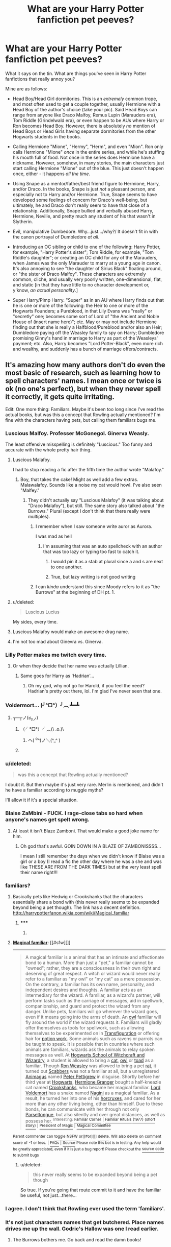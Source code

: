#+TITLE: What are your Harry Potter fanfiction pet peeves?

* What are your Harry Potter fanfiction pet peeves?
:PROPERTIES:
:Author: Obversa
:Score: 32
:DateUnix: 1425263197.0
:DateShort: 2015-Mar-02
:FlairText: Discussion
:END:
What it says on the tin. What are things you've seen in Harry Potter fanfictions that really annoy you?

Mine are as follows:

- Head Boy/Head Girl dormitories. This is an /extremely/ common trope, and most often used to get a couple together, usually Hermione with a Head Boy of the author's choice (take your pic). Said Head Boys can range from anyone like Draco Malfoy, Remus Lupin (Marauders era), Tom Riddle (Grindelwald era), or even happen to be AUs where Harry or Ron becomes Head Boy. However, there is absolutely /no/ mention of Head Boys or Head Girls having separate dormitories from the other Hogwarts students in the books.

- Calling Hermione "Mione", "Hermy", "Herm", and even "Mion". Ron only calls Hermione "Mione" /once/ in the entire series, and while he's stuffing his mouth full of food. Not once in the series does Hermione have a nickname. However, somehow, in many stories, the main characters just start calling Hermione "Mione" out of the blue. This just doesn't happen once, either - it happens /all the time/.

- Using Snape as a mentor/father/best friend figure to Hermione, Harry, and/or Draco. In the books, Snape is just /not/ a pleasant person, and especially not to Harry and/or Hermione. True, Snape seems to have developed some feelings of concern for Draco's well-being, but ultimately, he and Draco don't really seem to have that close of a relationship. Additionally, Snape bullied and verbally abused Harry, Hermione, Neville, and pretty much any student of his that wasn't in Slytherin.

- Evil, manipulative Dumbedore. Why...just.../why?/ It doesn't fit in with the canon portrayal of Dumbledore /at all/.

- Introducing an OC sibling or child to one of the following: Harry Potter, for example, "Harry Potter's sister"; Tom Riddle, for example, "Tom Riddle's daughter"; or creating an OC child for any of the Marauders, when James was the only Marauder to marry at a young age in canon. It's also annoying to see "the daughter of Sirius Black" floating around, or "the sister of Draco Malfoy". These characters are extremely common, cliche, and usually very poorly written, one-dimensional, flat, and static [in that they have little to no character development or, y'know, /an actual personality/.]

- Super Harry/Pimp Harry. "Super" as in an AU where Harry finds out that he is one or more of the following: the Heir to one or more of the Hogwarts Founders; a Pureblood, in that Lily Evans was "really" or "secretly" one; becomes some sort of Lord of "the Ancient and Noble House of (insert name here)"; etc. May or may not include Hermione finding out that she is really a Halfblood/Pureblood and/or also an Heir; Dumbledore paying off the Weasley family to spy on Harry; Dumbledore promising Ginny's hand in marriage to Harry as part of the Weasleys' payment; etc. Also, Harry becomes "Lord Potter-Black", even more rich and wealthy, and suddenly has a bunch of marriage offers/contracts.


** It's amazing how many authors don't do even the most basic of research, such as learning how to spell characters' names. I mean once or twice is ok (no one's perfect), but when they never spell it correctly, it gets quite irritating.

Edit: One more thing: Familiars. Maybe it's been too long since I've read the actual books, but was this a concept that Rowling actually mentioned? I'm fine with the characters having pets, but calling them familiars bugs me.
:PROPERTIES:
:Author: ApteryxAustralis
:Score: 28
:DateUnix: 1425268033.0
:DateShort: 2015-Mar-02
:END:

*** Luscious Malfoy. Professer McGonegol. Ginerva Weasly.

The least offensive misspelling is definitely "Luscious." Too funny and accurate with the whole pretty hair thing.
:PROPERTIES:
:Author: boomberrybella
:Score: 28
:DateUnix: 1425268634.0
:DateShort: 2015-Mar-02
:END:

**** Luscious Malafoy.

I had to stop reading a fic after the fifth time the author wrote "Malafoy."
:PROPERTIES:
:Author: ApteryxAustralis
:Score: 13
:DateUnix: 1425268993.0
:DateShort: 2015-Mar-02
:END:

***** Boy, that takes the cake! Might as well add a few extras. Malawalafoy. Sounds like a noise my cat would howl. I've also seen "Malfey."
:PROPERTIES:
:Author: boomberrybella
:Score: 12
:DateUnix: 1425269181.0
:DateShort: 2015-Mar-02
:END:

****** They didn't actually say "Luscious Malafoy" (it was talking about "Draco Malafoy"), but still. The same story also talked about "the Burrows." Plural (except I don't think that there really were multiples).
:PROPERTIES:
:Author: ApteryxAustralis
:Score: 9
:DateUnix: 1425269535.0
:DateShort: 2015-Mar-02
:END:

******* I remember when I saw someone write auror as Aurora.

I was mad as hell
:PROPERTIES:
:Author: SilenceoftheSamz
:Score: 9
:DateUnix: 1425272912.0
:DateShort: 2015-Mar-02
:END:

******** I'm assuming that was an auto spellcheck with an author that was too lazy or typing too fast to catch it.
:PROPERTIES:
:Author: psi567
:Score: 6
:DateUnix: 1425274040.0
:DateShort: 2015-Mar-02
:END:

********* I would pin it as a stab at plural since a and s are next to one another.
:PROPERTIES:
:Author: IAMharrypotterAMA
:Score: 4
:DateUnix: 1425276770.0
:DateShort: 2015-Mar-02
:END:


********* True, but lazy writing is not good writing
:PROPERTIES:
:Author: SilenceoftheSamz
:Score: 3
:DateUnix: 1425301159.0
:DateShort: 2015-Mar-02
:END:


******* I can /kinda/ understand this since Moody refers to it as "the Burrows" at the beginning of DH pt. 1.
:PROPERTIES:
:Score: 2
:DateUnix: 1425348980.0
:DateShort: 2015-Mar-03
:END:


**** u/deleted:
#+begin_quote
  Luscious Lucius
#+end_quote

My sides, every time.
:PROPERTIES:
:Score: 6
:DateUnix: 1425348842.0
:DateShort: 2015-Mar-03
:END:


**** Luscious Malafoy would make an awesome drag name.
:PROPERTIES:
:Author: jaimystery
:Score: 4
:DateUnix: 1425435297.0
:DateShort: 2015-Mar-04
:END:


**** I'm not too mad about Ginevra vs. Ginerva.
:PROPERTIES:
:Author: SkyRider123
:Score: 4
:DateUnix: 1425294467.0
:DateShort: 2015-Mar-02
:END:


*** Lilly Potter makes me twitch every time.
:PROPERTIES:
:Author: Lane_Anasazi
:Score: 19
:DateUnix: 1425277009.0
:DateShort: 2015-Mar-02
:END:

**** Or when they decide that her name was actually Lillian.
:PROPERTIES:
:Score: 6
:DateUnix: 1425349039.0
:DateShort: 2015-Mar-03
:END:

***** Same goes for Harry as 'Hadrian'...
:PROPERTIES:
:Author: the_long_way_round25
:Score: 8
:DateUnix: 1425475912.0
:DateShort: 2015-Mar-04
:END:

****** Oh my god, why not go for Harold, if you feel the need? Hadrian's pretty out there, lol. I'm glad I've never seen that one.
:PROPERTIES:
:Author: alexi_lupin
:Score: 7
:DateUnix: 1425523417.0
:DateShort: 2015-Mar-05
:END:


*** Voldermort... (╯°□°）╯︵ ┻━┻
:PROPERTIES:
:Author: denarii
:Score: 13
:DateUnix: 1425314159.0
:DateShort: 2015-Mar-02
:END:

**** ┬─┬ノ(ಠ_ಠノ)
:PROPERTIES:
:Score: 5
:DateUnix: 1425316820.0
:DateShort: 2015-Mar-02
:END:

***** （╯°□°）╯︵(\ .o.)\
:PROPERTIES:
:Score: 8
:DateUnix: 1425316837.0
:DateShort: 2015-Mar-02
:END:

****** ヘ( ^o^)ノ＼(^_^ )
:PROPERTIES:
:Author: denarii
:Score: 7
:DateUnix: 1425317499.0
:DateShort: 2015-Mar-02
:END:


***** [[http://imgur.com/GgPVuys.gif]]
:PROPERTIES:
:Author: PleaseRespectTables
:Score: 4
:DateUnix: 1425316838.0
:DateShort: 2015-Mar-02
:END:


*** u/deleted:
#+begin_quote
  was this a concept that Rowling actually mentioned?
#+end_quote

I doubt it. But then maybe it's just very rare. Merlin is mentioned, and didn't he have a familiar according to muggle myths?

I'll allow it if it's a special situation.
:PROPERTIES:
:Score: 6
:DateUnix: 1425274371.0
:DateShort: 2015-Mar-02
:END:


*** Blaise ZaMbini - FUCK. I rage-close tabs so hard when anyone's names get spelt wrong.
:PROPERTIES:
:Author: knittingyogi
:Score: 7
:DateUnix: 1425853092.0
:DateShort: 2015-Mar-09
:END:

**** At least it isn't Blaze Zamboni. That would make a good joke name for him.
:PROPERTIES:
:Author: ApteryxAustralis
:Score: 5
:DateUnix: 1425866710.0
:DateShort: 2015-Mar-09
:END:

***** Oh god that's awful. GOIN DOWN IN A BLAZE OF ZAMBONISSSS...

I mean I still remember the days when we didn't know if Blaise was a girl or a boy (I read a fic the other day where he was a she and was like THESE ARE FROM THE DARK TIMES) but at the very least spell their name right!!!
:PROPERTIES:
:Author: knittingyogi
:Score: 5
:DateUnix: 1425869666.0
:DateShort: 2015-Mar-09
:END:


*** familiars?
:PROPERTIES:
:Author: pamplemus
:Score: 3
:DateUnix: 1425271088.0
:DateShort: 2015-Mar-02
:END:

**** Basically pets like Hedwig or Crookshanks that the characters essentially share a bond with (this never really seems to be expanded beyond being a pet though). The link has a decent definition. [[http://harrypotterfanon.wikia.com/wiki/Magical_familiar]]
:PROPERTIES:
:Author: ApteryxAustralis
:Score: 5
:DateUnix: 1425271995.0
:DateShort: 2015-Mar-02
:END:

***** ***** 
      :PROPERTIES:
      :CUSTOM_ID: section
      :END:
****** 
       :PROPERTIES:
       :CUSTOM_ID: section-1
       :END:
**** 
     :PROPERTIES:
     :CUSTOM_ID: section-2
     :END:
[[https://harrypotterfanon.wikia.com/wiki/Magical%20familiar][*Magical familiar*]]: [[#sfw][]]

--------------

#+begin_quote
  A magical familiar is a animal that has an intimate and affectionate bond to a human. More than just a "pet," a familiar cannot be "owned"; rather, they are a consciousness in their own right and deserving of great respect. A witch or wizard would never really refer to a familiar as "my owl" or "my cat" as a mere possession. On the contrary, a familiar has its own name, personality, and independent desires and thoughts. A familiar acts as an intermediary for the wizard. A familiar, as a wizard's partner, will perform tasks such as the carriage of messages, aid in spellwork, companionship, and guard and protect the wizard from any danger. Unlike pets, familiars will go wherever the wizard goes, even if it means going into the arms of death. An [[http://harrypotter.wikia.com/wiki/Owl][owl]] familiar will fly around the world if the wizard requests it. Familiars will gladly offer themselves as tools for spellwork, such as allowing themselves to be experimented on in [[http://harrypotter.wikia.com/wiki/Transfiguration][Transfiguration]] or offering hair for [[http://harrypotter.wikia.com/wiki/Potion][potion work]]. Some animals such as ravens or parrots can be taught to speak. It is possible that in countries where such animals are familiars, wizards ask the animals to relay spoken messages as well. At [[http://harrypotter.wikia.com/wiki/Hogwarts_School_of_Witchcraft_and_Wizardry][Hogwarts School of Witchcraft and Wizardry]], a student is allowed to bring a [[http://harrypotter.wikia.com/wiki/Cat][cat]], [[http://harrypotter.wikia.com/wiki/Owl][owl]] or [[http://harrypotter.wikia.com/wiki/Toad][toad]] as a familiar. Though [[http://harrypotter.wikia.com/wiki/Ronald_Weasley][Ron Weasley]] was allowed to bring a pet [[http://harrypotter.wikia.com/wiki/Rat][rat]], it turned out [[http://harrypotter.wikia.com/wiki/Peter_Pettigrew][Scabbers]] was not a familiar at all, but a unregistered [[http://harrypotter.wikia.com/wiki/Animagus][Animagus]] named [[http://harrypotter.wikia.com/wiki/Peter_Pettigrew][Peter Pettigrew]] in disguise. Shortly before her third year at [[http://harrypotter.wikia.com/wiki/Hogwarts][Hogwarts]], [[http://harrypotter.wikia.com/wiki/Hermione_Granger][Hermione Granger]] bought a half-kneazle cat named [[http://harrypotter.wikia.com/wiki/Crookshanks][Crookshanks]], who became her magical familiar. [[http://harrypotter.wikia.com/wiki/Tom_Riddle][Lord Voldemort]] has a snake named [[http://harrypotter.wikia.com/wiki/Nagini][Nagini]] as a magical familiar. As a result, he turned her into one of his [[http://harrypotter.wikia.com/wiki/Horcrux][horcruxes]], and cared for her more than any other living being, other than himself. Due to these bonds, he can communicate with her through not only [[http://harrypotter.wikia.com/wiki/Parseltongue][Parseltongue]], but also silently and over great distances, as well as possess her. ^{Interesting:} [[https://harrypotterfanon.wikia.com/wiki/familiar%20corner][^{Familiar} ^{Corner}]] ^{|} [[https://harrypotterfanon.wikia.com/wiki/familiar%20rituals%20(1977)%20(short%20story)][^{Familiar} ^{Rituals} ^{(1977)} ^{(short} ^{story)}]] ^{|} [[https://harrypotterfanon.wikia.com/wiki/president%20of%20magic][^{President} ^{of} ^{Magic}]] ^{|} [[https://harrypotterfanon.wikia.com/wiki/magical%20committee][^{Magical} ^{Committee}]]
#+end_quote

^{Parent} ^{commenter} ^{can} [[http://www.np.reddit.com/message/compose?to=autowikiabot&subject=AutoWikibot%20NSFW%20toggle&message=%2Btoggle-nsfw+cp1jn59][^{toggle} ^{NSFW}]] ^{or[[#or][]]} [[http://www.np.reddit.com/message/compose?to=autowikiabot&subject=AutoWikibot%20Deletion&message=%2Bdelete+cp1jn59][^{delete}]]^{.} ^{Will} ^{also} ^{delete} ^{on} ^{comment} ^{score} ^{of} ^{-1} ^{or} ^{less.} ^{|} [[http://www.np.reddit.com/r/autowikiabot/wiki/index][^{FAQs}]] ^{|} [[https://github.com/Timidger/autowikiabot-py][^{Source}]] ^{Please note this bot is in testing. Any help would be greatly appreciated, even if it is just a bug report! Please checkout the} [[https://github.com/Timidger/autowikiabot-py][^{source} ^{code}]] ^{to submit bugs}
:PROPERTIES:
:Author: autowikiabot
:Score: 3
:DateUnix: 1425272014.0
:DateShort: 2015-Mar-02
:END:


***** u/deleted:
#+begin_quote
  this never really seems to be expanded beyond being a pet though
#+end_quote

So true. If you're going that route commit to it and have the familiar be useful, not just...there...
:PROPERTIES:
:Score: 3
:DateUnix: 1425297490.0
:DateShort: 2015-Mar-02
:END:


*** I agree. I don't think that Rowling ever used the term 'familiars'.
:PROPERTIES:
:Author: NikohlRose
:Score: 3
:DateUnix: 1429786483.0
:DateShort: 2015-Apr-23
:END:


*** It's not just characters names that get butchered. Place names drives me up the wall. Godric's Hallow was one I read earlier. <<sigh>>
:PROPERTIES:
:Author: nikadi
:Score: 3
:DateUnix: 1425329650.0
:DateShort: 2015-Mar-03
:END:

**** The Burrows bothers me. Go back and read the damn books!
:PROPERTIES:
:Score: 3
:DateUnix: 1425330306.0
:DateShort: 2015-Mar-03
:END:


** OH! Animagus forms of magical creatures! If I catch one whiff of phoenix Harry, I am exiting out posthaste!
:PROPERTIES:
:Author: boomberrybella
:Score: 21
:DateUnix: 1425267131.0
:DateShort: 2015-Mar-02
:END:

*** Exception: Blood/Tears of the Phoenix. Incredibly awesome fic by MidnightJen. Granted, he's not an Animagus per se, but a human-phoenix hybrid.
:PROPERTIES:
:Author: the_long_way_round25
:Score: 2
:DateUnix: 1425476174.0
:DateShort: 2015-Mar-04
:END:


** Any time anyone says or does something remotely clever, they're showing their "Slytherin side" or some such bullshit.
:PROPERTIES:
:Author: truncation_error
:Score: 18
:DateUnix: 1425309789.0
:DateShort: 2015-Mar-02
:END:

*** I was thinking about this earlier. "Oh my Harry that's awfully Slytherin of you" winkwinknudgenudge. No. No it isn't. He did something mildly intelligent. That's all. Slytherins in the series, bar Snape, frankly don't even seem to be all that clever or manipulative. In fact i'm pretty sure a big theme is that houses don't mean anything. Yet here we are...
:PROPERTIES:
:Score: 8
:DateUnix: 1425317132.0
:DateShort: 2015-Mar-02
:END:


** Let's add to the nicknames!

Harry: pup or prongslet, usually done by Sirius or Remus

Anybody nicknames Lord Voldemort-Voldy, Moldyshorts, Tommy boy etc

Someone shortens Ginny (which already is a diminutive of Ginevra!) to Gin

They call Draco "Drake"

And also, Dumbledore can never, ever be referred to as Dumbles or Albie.
:PROPERTIES:
:Author: boomberrybella
:Score: 18
:DateUnix: 1425266896.0
:DateShort: 2015-Mar-02
:END:

*** I see a lot of "cub" for Harry too. And "Grandpa Al" for Dumbledore.
:PROPERTIES:
:Author: luellasindon
:Score: 13
:DateUnix: 1425282990.0
:DateShort: 2015-Mar-02
:END:

**** Which makes even less sense as none of the Marauders' animagi forms have "cubs." Wolf = pup/puppy, dog = puppy, stag = fawn, rat = kitten. >.<
:PROPERTIES:
:Author: KalmiaKamui
:Score: 7
:DateUnix: 1425329338.0
:DateShort: 2015-Mar-03
:END:

***** I love that you know that a baby rat is called a kitten, not many people do and assume that they are puppies -_-
:PROPERTIES:
:Author: nikadi
:Score: 7
:DateUnix: 1425329833.0
:DateShort: 2015-Mar-03
:END:


*** How about Uncle Al?
:PROPERTIES:
:Author: BobVosh
:Score: 9
:DateUnix: 1425267269.0
:DateShort: 2015-Mar-02
:END:

**** You just count yourself lucky you're not within arms-reach!
:PROPERTIES:
:Author: boomberrybella
:Score: 8
:DateUnix: 1425267336.0
:DateShort: 2015-Mar-02
:END:

***** Hmm, Brian? No one ever calls him Brian.
:PROPERTIES:
:Author: BobVosh
:Score: 9
:DateUnix: 1425267402.0
:DateShort: 2015-Mar-02
:END:

****** It burns! It burns us!
:PROPERTIES:
:Author: boomberrybella
:Score: 5
:DateUnix: 1425267656.0
:DateShort: 2015-Mar-02
:END:


**** [[https://www.youtube.com/watch?v=ULjCSK0oOlI][Call Me Al]]
:PROPERTIES:
:Author: LocalMadman
:Score: 1
:DateUnix: 1425332899.0
:DateShort: 2015-Mar-03
:END:


*** I don't mind Gin so much. May be because I go by a nickname and get even shorter nicknames made out of my name all the time. It's just faster "oh hey Gin can you do this" and more realistic, IMHO, since it is more believable.

Just my two knuts though ;)
:PROPERTIES:
:Author: knittingyogi
:Score: 3
:DateUnix: 1425853451.0
:DateShort: 2015-Mar-09
:END:


*** oh, I saw Gin Gin once. It was a comedy fic, so it didn't matter to me.
:PROPERTIES:
:Author: grasianids
:Score: 2
:DateUnix: 1425772138.0
:DateShort: 2015-Mar-08
:END:


** The Sorting Hat says out loud "Better be ... <whatever house>".

Harry always, always ends up with Hedwig, the Snowy Owl.

Canon rails. When you rewrite the story line, you don't get to revisit the canon story line whenever you want.

"Stupify"

Muggle-born or muggle-raised suddenly using wizarding swearwords like "Merlin". Not believable.

And definitely mpreg.
:PROPERTIES:
:Score: 16
:DateUnix: 1425274133.0
:DateShort: 2015-Mar-02
:END:

*** [deleted]
:PROPERTIES:
:Score: 9
:DateUnix: 1425340685.0
:DateShort: 2015-Mar-03
:END:

**** Hagrid was the one that bought Hedwig. If anyone else buys her and gives her to Harry, it kills the [[http://en.wikipedia.org/wiki/Suspension_of_disbelief][suspension of disbelief]]. It's just too coincidental to believe in. And the name came from a history book, if I recall correctly. No Hagrid, no Snowy Owl. No history book, no Hedwig.

Some fanfics force this through some kind of destined soul-bond of a familiar, where Hedwig more or less /forces/ Harry to buy her. That's even worse.

It doesn't change the story, it is just sloppy writing that makes the readers lose interest.
:PROPERTIES:
:Score: 4
:DateUnix: 1425359196.0
:DateShort: 2015-Mar-03
:END:

***** ***** 
      :PROPERTIES:
      :CUSTOM_ID: section
      :END:
****** 
       :PROPERTIES:
       :CUSTOM_ID: section-1
       :END:
**** 
     :PROPERTIES:
     :CUSTOM_ID: section-2
     :END:
[[https://en.wikipedia.org/wiki/Suspension%20of%20disbelief][*Suspension of disbelief*]]: [[#sfw][]]

--------------

#+begin_quote
  *Suspension of disbelief* or *willing suspension of disbelief* is a term coined in 1817 by the poet and aesthetic philosopher [[https://en.wikipedia.org/wiki/Samuel_Taylor_Coleridge][Samuel Taylor Coleridge]], who suggested that if a writer could infuse a "human interest and a semblance of truth" into a fantastic tale, the reader would suspend judgement concerning the implausibility of the narrative. Suspension of disbelief often applies to fictional works of the action, comedy, fantasy, and horror genres. *Cognitive estrangement* in fiction involves using a person's ignorance or lack of knowledge to promote suspension of disbelief.
#+end_quote

--------------

^{Interesting:} [[https://en.wikipedia.org/wiki/Suspension_of_Disbelief_(album)][^{Suspension} ^{of} ^{Disbelief} ^{(album)}]] ^{|} [[https://en.wikipedia.org/wiki/Suspension_of_Disbelief_(film)][^{Suspension} ^{of} ^{Disbelief} ^{(film)}]] ^{|} [[https://en.wikipedia.org/wiki/Everywhere_and_His_Nasty_Parlour_Tricks][^{Everywhere} ^{and} ^{His} ^{Nasty} ^{Parlour} ^{Tricks}]]

^{Parent} ^{commenter} ^{can} [[/message/compose?to=autowikibot&subject=AutoWikibot%20NSFW%20toggle&message=%2Btoggle-nsfw+cp2ni6z][^{toggle} ^{NSFW}]] ^{or[[#or][]]} [[/message/compose?to=autowikibot&subject=AutoWikibot%20Deletion&message=%2Bdelete+cp2ni6z][^{delete}]]^{.} ^{Will} ^{also} ^{delete} ^{on} ^{comment} ^{score} ^{of} ^{-1} ^{or} ^{less.} ^{|} [[http://www.np.reddit.com/r/autowikibot/wiki/index][^{FAQs}]] ^{|} [[http://www.np.reddit.com/r/autowikibot/comments/1x013o/for_moderators_switches_commands_and_css/][^{Mods}]] ^{|} [[http://www.np.reddit.com/r/autowikibot/comments/1ux484/ask_wikibot/][^{Magic} ^{Words}]]
:PROPERTIES:
:Author: autowikibot
:Score: 4
:DateUnix: 1425359242.0
:DateShort: 2015-Mar-03
:END:


*** Haha 'Stupify' is a song by the band 'Disturbed'. Never heard the song or anything else from that band, but I rest my case.
:PROPERTIES:
:Author: the_long_way_round25
:Score: 2
:DateUnix: 1425476346.0
:DateShort: 2015-Mar-04
:END:


** Mpreg drives me nuts too
:PROPERTIES:
:Author: SilenceoftheSamz
:Score: 33
:DateUnix: 1425268105.0
:DateShort: 2015-Mar-02
:END:

*** Oh yes! I can accept AU storys with slash (would Remus/Sirius really be too far fetched?), but "mpreg" in the description is one of the few reasons to not open a story at all! In some cases I try to give the author the benefit of doubt if the descriiption is iffy. I've read quite well written ones with horrendous descriptions (and one or two the other way around).
:PROPERTIES:
:Author: DesLr
:Score: 9
:DateUnix: 1425314934.0
:DateShort: 2015-Mar-02
:END:

**** Remus/Sirius is one of the only HP slash pairings I can take seriously. While I'm not a fan of it, it's at least relatively plausible. (Talking canonically.) But Mpreg is ridiculous to even consider! I mean sure, go ahead, have your gay couple adopt a child, that's fine. But Mpreg is anatomically incorrect and sometimes downright squicky.
:PROPERTIES:
:Author: notbloodybritish
:Score: 5
:DateUnix: 1425354868.0
:DateShort: 2015-Mar-03
:END:

***** Magic, the one word explanation
:PROPERTIES:
:Author: danielams
:Score: 3
:DateUnix: 1427525962.0
:DateShort: 2015-Mar-28
:END:


*** u/Obversa:
#+begin_quote
  Mpreg drives me nuts too
#+end_quote

Oh God, don't even get me started on that! It's absolutely crazy how fanfiction writers try way too hard to justify something that isn't even naturally biologically possible.
:PROPERTIES:
:Author: Obversa
:Score: 7
:DateUnix: 1425268315.0
:DateShort: 2015-Mar-02
:END:

**** Oh but it is, because the pregnant male is some sort of mythical/magical creature in which either sex can get pregnant! O.o Usually Veela, IIRC. -.-
:PROPERTIES:
:Author: nikadi
:Score: 8
:DateUnix: 1425330210.0
:DateShort: 2015-Mar-03
:END:

***** u/Obversa:
#+begin_quote
  Oh but it is, because the pregnant male is some sort of mythical/magical creature in which either sex can get pregnant! O.o Usually Veela, IIRC. -.-
#+end_quote

But Veela are shown to be all female in the books? It seems like Mpreg writers are just pulling stuff out of their asses by doing that.
:PROPERTIES:
:Author: Obversa
:Score: 5
:DateUnix: 1425333130.0
:DateShort: 2015-Mar-03
:END:

****** u/wordhammer:
#+begin_quote
  It seems like Mpreg writers are just pulling stuff out of their asses
#+end_quote

Oh, well-played.
:PROPERTIES:
:Author: wordhammer
:Score: 8
:DateUnix: 1425339323.0
:DateShort: 2015-Mar-03
:END:


****** I know, sorry, my sarcasm has not translated well ;) Yeah, veela are women, so the "Draco is a veela and gets pregnant!" storyline has yet another flaw!
:PROPERTIES:
:Author: nikadi
:Score: 2
:DateUnix: 1425333542.0
:DateShort: 2015-Mar-03
:END:

******* I'm actually a rather large fan of the "there is no such thing as a half-vela because velas are all female and reproduce with wizard/muggle males" fan theorie! It simply...fits!
:PROPERTIES:
:Author: DesLr
:Score: 2
:DateUnix: 1425372499.0
:DateShort: 2015-Mar-03
:END:

******** It does, and whilst Fleur is described as half-veela, there is never any solid reference to that in relation to any extra magical powers, it's purely about the veela part of her is responsible for her looks.

The only thing I can think of is that Ron is stupefied when around Fleur, which could be because of some veela aura about her, or just as easily because she's an extremely beautiful woman.
:PROPERTIES:
:Author: nikadi
:Score: 5
:DateUnix: 1425380191.0
:DateShort: 2015-Mar-03
:END:

********* I may or may not have reacted in a similar way to...stunning women back when I was about 15 ;-)
:PROPERTIES:
:Author: DesLr
:Score: 3
:DateUnix: 1425380925.0
:DateShort: 2015-Mar-03
:END:

********** Haha, I had a similar issue and, being female, it just led my mother to believe that I was really really shy. She never could quite get her head around bisexuality bless her!
:PROPERTIES:
:Author: nikadi
:Score: 5
:DateUnix: 1425381090.0
:DateShort: 2015-Mar-03
:END:


** Fleu/flew/fleuw

Stupify

Characters names being spelled wrong (too many to go into)

/Harold/

Snape/anybody from Harry's gen

Mpreg

Most H/Hr due to unrealistic circumstanced (God they were *Eleven* they did not have love at first sight!)

And my biggest one: Spelling and Grammar. I get it you're starting out as a writer and you'll get better but I can't enjoy a story if I have to decipher each line to understand it.

And one more, not a peeve but a source of anguish: Extremely well written stories being abandoned. Why you leave us authors? Why???! /Sobs in corner/
:PROPERTIES:
:Author: WizardBrownbeard
:Score: 14
:DateUnix: 1425312067.0
:DateShort: 2015-Mar-02
:END:

*** u/Obversa:
#+begin_quote
  Harold
#+end_quote

Harrison Potter

Hadrian Potter

Harriett Potter
:PROPERTIES:
:Author: Obversa
:Score: 7
:DateUnix: 1425315402.0
:DateShort: 2015-Mar-02
:END:

**** I second this. Harrison is he only plausable one and it's still cringe-worthy. Hadrian makes no sense whatsoever as Hadrian is not shortened to Harry, it's shortened to things like Ian, or Adrian. Harriet isn't good at all, at first I would never read a fic using that name but I've learned to battle through it, but seriously, parents don't name their kids like that, for instance, my name is Kadin, whoo! Name reveal! But my parents were going to name me Paris if I were a girl. Those names have nothing in common.
:PROPERTIES:
:Author: Kadinz
:Score: 2
:DateUnix: 1432010796.0
:DateShort: 2015-May-19
:END:


*** Most of them I fully agree with, but why Is harry and Hermione ending up together so hard to fathom? If anything it makes a lot more sense than Hermione ending up with Ron.

Granted, not at age 11, but I can totally see that happen once they are both 16.
:PROPERTIES:
:Author: Frix
:Score: 6
:DateUnix: 1425389557.0
:DateShort: 2015-Mar-03
:END:

**** I would disagree with you on the amount of sense each ship makes but it is more prudent that I correct my original statement first.

I meant to have said most H/Hr fics that I have read ( or rather I should probably have removed "most"). It is more so that I do not like H/Hr fics for, though that is believable for you, it is much less so for me along with the fact that a very large amount of fics that I have tries to read with H/Hr involve either bashing Ron, Weasleys, or Dumbledore for no apparent reason beyond the author's whim.

I will however say that there are points in canon where H/Hr could have been feasible(Triwizard Tournament comes to mind), but suffice to say this ship is not for me.
:PROPERTIES:
:Author: WizardBrownbeard
:Score: 3
:DateUnix: 1425399696.0
:DateShort: 2015-Mar-03
:END:

***** But that's not really the ship itself you have a problem with right?

You just hate stories that involve bashing, or superpowered characters and have associated those tropes with Harry/Hermione.

There are good ones out there that don't involve bashing Ron. It's not like this is a mandatory requirement for the ship.
:PROPERTIES:
:Author: Frix
:Score: 3
:DateUnix: 1425401160.0
:DateShort: 2015-Mar-03
:END:

****** Well no, not really, there have been H/Hr fics that I have enjoyed but due to the large amount of bad H/Hr fics that I have encountered, I am wary (and weary) of those as well as fics that place a heavier emphasis on the pairing rather than the plot, though that's true enough for me for all pairings. So no I don't abhor H/hr but I'd rather not risk them too often all the same.
:PROPERTIES:
:Author: WizardBrownbeard
:Score: 4
:DateUnix: 1425403330.0
:DateShort: 2015-Mar-03
:END:


**** I'm yet to read a single H/Hr fic that doesn't fundamentally change their characters in a major way. Like Harry is never going to hit the library and study all the time, he prefers Quidditch and isn't going to stop for Hermione.
:PROPERTIES:
:Score: 1
:DateUnix: 1425468376.0
:DateShort: 2015-Mar-04
:END:

***** True, but he doesn't have to. Ron didn't start going to the library either. And Hermione isn't the type of girl who demands her boyfriend to share the exact same hobbies as her.
:PROPERTIES:
:Author: Frix
:Score: 2
:DateUnix: 1425469231.0
:DateShort: 2015-Mar-04
:END:

****** No but in fanfiction they tend to.
:PROPERTIES:
:Score: 2
:DateUnix: 1425470899.0
:DateShort: 2015-Mar-04
:END:


** Just came here to say that maybe the nickname thing happens often because in many translations of the book and movie dubbings, Hermione /does/ have a nickname (I think Mione must be the most common one, at least it's what they did in the Portuguese translations). So even though people write in English, they may have had their first contact with the series through another language and the nickname stuck.
:PROPERTIES:
:Author: whoneveryawn
:Score: 22
:DateUnix: 1425281100.0
:DateShort: 2015-Mar-02
:END:

*** That's an excellent point! I didn't even think about that possibility.
:PROPERTIES:
:Author: Obversa
:Score: 7
:DateUnix: 1425287992.0
:DateShort: 2015-Mar-02
:END:


** *I Swear on My Magic*

Five little words that are almost guaranteed to make me drop a fic, especially if the "Wizard Oath" that follows is concluded with "So Mote it Be", complete with actual motes. This bit of fanon is only rivaled by Dumbledore's alleged adherence to "Greater Good" in its destructiveness, surpassing even magical cores. It makes the whole plot of /Harry Potter/ *impossible*.

I've even written [[https://www.reddit.com/r/HPfanfiction/comments/2l5hfb/whats_the_most_annoying_thing_for_you_to_see_in_a/cltnhi6][sketch comedy]] to this end.
:PROPERTIES:
:Author: turbinicarpus
:Score: 17
:DateUnix: 1425311796.0
:DateShort: 2015-Mar-02
:END:

*** u/deleted:
#+begin_quote
  his bit of fanon is only rivaled by Dumbledore's alleged adherence to "Greater Good"
#+end_quote

Ugh. He never, in the entire series, says those words. Not once. Nor would Harry, age 11, know about it to throw it in Dumbledore's face.
:PROPERTIES:
:Score: 6
:DateUnix: 1425316972.0
:DateShort: 2015-Mar-02
:END:

**** u/PKSTEAD:
#+begin_quote
  Ugh. He never, in the entire series, says those words.
#+end_quote

Chapter 18 of /The Deathly Hallows/ has a letter to Grindelwald, where he used them. Rita Skeeter might have made that up, but at its still attributed to Dumbledore. Doesn't change your point young Harry.
:PROPERTIES:
:Author: PKSTEAD
:Score: 2
:DateUnix: 1425399906.0
:DateShort: 2015-Mar-03
:END:

***** I know but my point was that was him at 17, not him as an adult in charge of Hogwarts. That's not his belief or goals anymore.
:PROPERTIES:
:Score: 3
:DateUnix: 1425399977.0
:DateShort: 2015-Mar-03
:END:


*** [deleted]
:PROPERTIES:
:Score: 6
:DateUnix: 1425340532.0
:DateShort: 2015-Mar-03
:END:

**** u/turbinicarpus:
#+begin_quote
  I kind of want to read a fic where the author explores the consequences of actually having magical oaths like that.
#+end_quote

Yeah, that could be interesting.

#+begin_quote
  Why doesn't the ministry force everyone to swear a magical oath to not harm the ministry in any way, shape or form when they first step into the magical world?
#+end_quote

Would you swear a magically binding oath not to harm whomever or whatever is sovereign where you live "in any way, shape or form"? I am guessing that you wouldn't; at least, I wouldn't. Why would the wizards, who are (probably) far more self-sufficient than you are, so they need their government much less than you (probably) need yours? /Maybe/ something like that could be started and then become self-perpetuating, but how would it start in the first place?

#+begin_quote
  Why not have Hogwarts students wear they'll never hurt an other student without permission?
#+end_quote

Because in these "Wizarding Oaths", there is typically no middle ground. One mistake, and you've got no magic.
:PROPERTIES:
:Author: turbinicarpus
:Score: 5
:DateUnix: 1425341142.0
:DateShort: 2015-Mar-03
:END:

***** u/deleted:
#+begin_quote
  Would you swear a magically binding oath not to harm whomever or whatever is sovereign where you live "in any way, shape or form"?
#+end_quote

If you were eleven? Make it like the Pledge of Allegiance and eventually it'll just be a thing.
:PROPERTIES:
:Score: 4
:DateUnix: 1425347884.0
:DateShort: 2015-Mar-03
:END:

****** u/turbinicarpus:
#+begin_quote
  If you were eleven? Make it like the Pledge of Allegiance and eventually it'll just be a thing.
#+end_quote

If it were magically binding, I think the parents would object.
:PROPERTIES:
:Author: turbinicarpus
:Score: 5
:DateUnix: 1425353135.0
:DateShort: 2015-Mar-03
:END:

******* Not if they either didn't know or were forced to do it themselves.
:PROPERTIES:
:Score: 1
:DateUnix: 1425353164.0
:DateShort: 2015-Mar-03
:END:

******** Like I said, in theory, the system could perpetuate itself once it took hold.

In practice, the Ministry has a lot less ability to impose its will on its populace than Muggle governments do, so actually getting it started in the first place is practically impossible, especially since not even ministry employees would want to bind themselves and their children in this way, and you'd need cooperation of hundreds of them.
:PROPERTIES:
:Author: turbinicarpus
:Score: 3
:DateUnix: 1425353738.0
:DateShort: 2015-Mar-03
:END:


**** This here is exactly what you're looking for with Oaths

[[https://www.fanfiction.net/s/8215565/1/Knowledge-is-Useful-But-Power-is-Power]]
:PROPERTIES:
:Score: 2
:DateUnix: 1425359383.0
:DateShort: 2015-Mar-03
:END:

***** Good catch; though, there, it's a consequence of a small number of wizards (which, completely coincidentally, includes Harry but not, say, Hermione or Draco; funny that) being endowed at birth with massive, unearned, costless "power" that means that they can dominate everyone else. I don't think the author meant it to come off this way, but using oaths to keep these mega-wizards from running roughshod over everyone else may actually be a /good/ thing.

So, it's not really an exploration of Canon + Magical Oaths. It's Canon + Random Massive Power Differentials + Magical Oaths.
:PROPERTIES:
:Author: turbinicarpus
:Score: 1
:DateUnix: 1425502184.0
:DateShort: 2015-Mar-05
:END:


*** I believe the whole magical oath idea comes from readers of "The Dresden Files" as in that series, a magical oath is a combination of tying together word, intent, and a little bit of the person's personal magic. If they break the oath, then they break a little bit of their magic. Break too much magic, then the person will be unable to perform magic.

For fans of both the Dresden Files and Harry Potter, it is difficult to consider that the Unbreakable Vow is the be all end all of magical oaths in the Harry Potter universe. There must surely be some way of making oaths and promises that has a less final consequence than some vow that results in the death of those who break it.

Granted, in DF, there is no ceremony or words that cement the promise, just the intent. Some people writing HP FF inevitably add some flair or ceremony to it since there is a sort of ceremony for the Unbreakable Vow.
:PROPERTIES:
:Author: psi567
:Score: 2
:DateUnix: 1425504617.0
:DateShort: 2015-Mar-05
:END:

**** Interesting. I didn't know about the Dresden connection.

Potterverse definitely does contain magical contracts of some sort. Goblet of Fire's may or may not have been magical in nature (/Forging the Sword/, for example, postulates that it was a contract between governments and/or schools to force their Champions to participate), but Hermione's DA parchment jinx certainly was something along these lines.

The thing is, it can't be easy or reliable. Because, if it's as easy as fanon makes it out to be, /Harry Potter/ cannot happen.

Good Guys:

- Anytime before HBP: "I, Sirius Black, swear on my magic that I was not, to my best knowledge, the Potters' Secret Keeper, and did not blow up Peter Pettigrew or the Muggles in 1981."

- In the beginning of OotP: "I, Harry Potter, swear on my magic that, to my best knowledge, I saw Dementors at 4 Privet Drive."

- Anytime in OotP: "I, Harry Potter, swear on my magic that I remember seeing a person calling himself 'Lord Voldemort' restored by a potion brewed by a man responding to 'Pettigrew', ..."

Bad Guys:

- Anytime in the books: "Severus, it's time for your weekly swearing on your magic that you remain loyal to me."

- In DH: "Miss Mafalda Hoprkrik, before proceeding into the Ministry, per standard procedure, please swear on your magic that you are who you claim to be."
:PROPERTIES:
:Author: turbinicarpus
:Score: 2
:DateUnix: 1425506111.0
:DateShort: 2015-Mar-05
:END:


** Shit. I think you got most of them.

Characters having an alternate persona really bugs me.

The one I've seen a few times lately has been Lupin's "inner wolf" affecting his mannerisms. He'll growl at people or start yelling at them if he's upset instead of cooly handling the situation.

Or "dark" Harry who's sick of people yanking him around and lets his serious, no nonsense personalitytake over and ends up dropping a bunch of his friends because they're "holding him back" or doing other stupid stuff.
:PROPERTIES:
:Author: Urukubarr
:Score: 8
:DateUnix: 1425264807.0
:DateShort: 2015-Mar-02
:END:

*** u/Obversa:
#+begin_quote
  The one I've seen a few times lately has been Lupin's "inner wolf" affecting his mannerisms. He'll growl at people or start yelling at them if he's upset instead of cooly handling the situation.
#+end_quote

Ugh. This one is annoying, too. Lupin would probably only get like this close to a full moon, not all the time. He's not Super Lupin with amazing "werewolf senses".

#+begin_quote
  Or "dark" Harry who's sick of people yanking him around and lets his serious, no nonsense personalitytake over and ends up dropping a bunch of his friends because they're "holding him back" or doing other stupid stuff.
#+end_quote

Yeah, this one upsets me, too. It's just not in character for Harry to suddenly turn on Ron, Hermione, and all of his friends...and suddenly go hang out with /Malfoy/, of all people. Or even Snape!
:PROPERTIES:
:Author: Obversa
:Score: 8
:DateUnix: 1425265899.0
:DateShort: 2015-Mar-02
:END:


** This topic has been done a billion times, so here are some of my pet peeves about the fandom, not fics:

- People complaining about things because they're not canon. It's fanfiction, it's not canon by definition.
- People treating characters as if they're completely static entities, incapable of change. I see this a lot with, for example, people complaining about Dramione. They seem to assume that because Draco was a little shit through most of the series that he must have been born irredeemably evil and will never be anything but.
- Conversely, people trying to justify the behavior of Snape, Draco, Dumbledore, etc. No, having had a kind of shitty life does not excuse Snape terrorizing his students. No, terrorizing your students to the point where they're constantly making mistakes is not a good way to make them good potioneers or prevent classroom accidents.
:PROPERTIES:
:Author: denarii
:Score: 24
:DateUnix: 1425315673.0
:DateShort: 2015-Mar-02
:END:

*** The number of times this topic comes up annoys me. Inevitably roughly the same list of things comes up, and it's literally just a complaining circlejerk.
:PROPERTIES:
:Author: IAMharrypotterAMA
:Score: 7
:DateUnix: 1425336075.0
:DateShort: 2015-Mar-03
:END:

**** Yeah. I checked reddit this morning and I was like 'oh, that time again, is it?' OP's account is less than three months old, though, they might not have been around for the last iteration.
:PROPERTIES:
:Author: denarii
:Score: 5
:DateUnix: 1425336657.0
:DateShort: 2015-Mar-03
:END:

***** u/Obversa:
#+begin_quote
  Yeah. I checked reddit this morning and I was like 'oh, that time again, is it?' OP's account is less than three months old, though, they might not have been around for the last iteration.
#+end_quote

I wasn't [probably around for the last iteration]. I'm sorry if you and [[/u/iamharrypotterama/]] feel annoyed by this topic, but I've barely been on [[/r/HPfanfiction]] before as it is. I thought it would be a good way to get involved, but I guess not?
:PROPERTIES:
:Author: Obversa
:Score: 1
:DateUnix: 1425340269.0
:DateShort: 2015-Mar-03
:END:

****** It's cool, you're new. There are just certain topics that come up every few months.
:PROPERTIES:
:Author: denarii
:Score: 5
:DateUnix: 1425342628.0
:DateShort: 2015-Mar-03
:END:


*** u/Obversa:
#+begin_quote
  People complaining about things because they're not canon. It's fanfiction, it's not canon by definition.
#+end_quote

I could see this, but if the thing in question used is highly cliche and has been done to death, I see nothing wrong with complaining about it.

#+begin_quote
  People treating characters as if they're completely static entities, incapable of change. I see this a lot with, for example, people complaining about Dramione. They seem to assume that because Draco was a little shit through most of the series that he must have been born irredeemably evil and will never be anything but.
#+end_quote

The thing is, I rarely (if ever) actually see people leaving reviews like this on Dramione stories. Dramione is also one of the most popular pairings in the fandom, and it hardly gets flames or whining comments from readers about Draco being a "static character". Now, /Tomione/, on the other hand, I have seen it happen multiple times. Let's just say, at least you don't usually get people comparing Draco Malfoy to "Hitler" or "a Nazi".
:PROPERTIES:
:Author: Obversa
:Score: 3
:DateUnix: 1425320973.0
:DateShort: 2015-Mar-02
:END:

**** u/denarii:
#+begin_quote
  I could see this, but if the thing in question used is highly cliche and has been done to death, I see nothing wrong with complaining about it.
#+end_quote

What annoys me isn't people expressing a subjective dislike of some trope, but rather trying to justify it as objectively bad because it's not canon. Maybe I should've been more specific on this point.

#+begin_quote
  The thing is, I rarely (if ever) actually see people leaving reviews like this on Dramione stories.
#+end_quote

I'd be surprised if you did. The vast majority of people reading and reviewing Dramione stories are.. Dramione shippers, or people who don't mind Dramione. It happens all the time when discussing Draco around here, though.
:PROPERTIES:
:Author: denarii
:Score: 3
:DateUnix: 1425323753.0
:DateShort: 2015-Mar-02
:END:

***** u/Obversa:
#+begin_quote
  It happens all the time when discussing Draco around here, though.
#+end_quote

Is that so? I haven't seen it myself, but I can't say I'm surprised, after all of the harsh comments and Slytherin stereotyping going around.
:PROPERTIES:
:Author: Obversa
:Score: 2
:DateUnix: 1425327187.0
:DateShort: 2015-Mar-02
:END:


*** u/turbinicarpus:
#+begin_quote

  - People complaining about things because they're not canon. It's fanfiction, it's not canon by definition.

  - People treating characters as if they're completely static entities, incapable of change. I see this a lot with, for example, people complaining about Dramione. They seem to assume that because Draco was a little shit through most of the series that he must have been born irredeemably evil and will never be anything but.
#+end_quote

This is a valid complaint about the complainers, but I think that in fanfic in particular, a variation on the principle on economy of writing (whether expressed by Anton Chekhov or Kurt Vonnegut) applies: don't put in deviations from canon unless they add to the story (or are necessary consequences of deviations that do --- merely plausible consequences need a little more justification). In particular, don't make so many arbitrary changes that the reader is left guessing what should be the same and what should be different.

Note that "deviation" should be read pretty broadly here. Anything from "Harry gets Sorted into Slytherin" (and logical consequences of that in an otherwise-canon universe are explored) to "Grindelwald won" (and the whole setting is different as it plausibly would be as a consequence of that). Even in the latter, there is still an argument for economy of deviations: the world may be a different place, but, for example, Hermione should still be a brilliant Muggleborn bookworm, but now living in a world where the Statute of Secrecy no longer exists.
:PROPERTIES:
:Author: turbinicarpus
:Score: 2
:DateUnix: 1425599212.0
:DateShort: 2015-Mar-06
:END:

**** u/denarii:
#+begin_quote
  don't put in deviations from canon unless they add to the story
#+end_quote

Whether or not a deviation adds to the story is pretty subjective. One person could say deviation X adds no narrative value, while the author might argue that it helps establish the setting in which they want to tell their story. I don't think any author should feel any more beholden to canon than they want to be.

Some readers don't like stories that stray too far from canon, and that's fine. They should just avoid highly AU fics.
:PROPERTIES:
:Author: denarii
:Score: 2
:DateUnix: 1425604862.0
:DateShort: 2015-Mar-06
:END:

***** u/turbinicarpus:
#+begin_quote
  Whether or not a deviation adds to the story is pretty subjective.
#+end_quote

Well, yes. In principle, all notions of good taste are subjective. And yet, it's meaningful to speak about good taste and complain about poor taste.

As another way to approach the question, consider that invoking "Harry Potter" (or whatever franchise) comes with an implicit message that everything in the universe is as in canon, except as stated otherwise. OOC behavior that is not explainable by explicit changes is therefore deceiving the reader in some sense.

#+begin_quote
  Some readers don't like stories that stray too far from canon, and that's fine. They should just avoid highly AU fics.
#+end_quote

I have no problem with fanfics straying far from canon. At the moment, /Reign of the Serpent/ is in my top 5 favorite fics, and that one diverged more than a thousand years prior to the story, and the wizarding society is profoundly different. The problem is when the "straying" is inconsistent and incoherent.

To give a recent example I ran into, suppose that the premise of the fic is that Hermione is sorted into Slytherin; but it turns out that Draco (and Lucius as it happens) is A-OK with Muggleborns, as long as they are Slytherin Muggleborns. That's a huge deviation from their canon characterization --- bigger than Hermione's sorting --- but it's treated as a matter of course. I would call that Draco OOC.
:PROPERTIES:
:Author: turbinicarpus
:Score: 2
:DateUnix: 1425731595.0
:DateShort: 2015-Mar-07
:END:

****** u/denarii:
#+begin_quote
  The problem is when the "straying" is inconsistent and incoherent.
#+end_quote

Okay, I'll concede that.
:PROPERTIES:
:Author: denarii
:Score: 2
:DateUnix: 1425733453.0
:DateShort: 2015-Mar-07
:END:


** "McGonnagal"
:PROPERTIES:
:Author: luellasindon
:Score: 7
:DateUnix: 1425283165.0
:DateShort: 2015-Mar-02
:END:


** Lots of good stuff here, but since no one has mentioned it yet: cross-generational romances. Look, I get it, everyone thinks Alan Rickman is a sexy beast. But this does not justify Snape shacking up with any and every teenager in the series. Other popular targets here include Sirius, Remus and Lucius.
:PROPERTIES:
:Author: pseudo86
:Score: 14
:DateUnix: 1425312935.0
:DateShort: 2015-Mar-02
:END:

*** u/Obversa:
#+begin_quote
  Lots of good stuff here, but since no one has mentioned it yet: cross-generational romances. Look, I get it, everyone thinks Alan Rickman is a sexy beast. But this does not justify Snape shacking up with any and every teenager in the series. Other popular targets here include Sirius, Remus and Lucius.
#+end_quote

Personally, I have no issue with this. I know it annoys some people, but there are some couples out there with significant age differences between them in IRL who are quite happy and work out well. On example is David Tennant and his wife; if I recall correctly, there's an age gap of about 13-14 years between them.
:PROPERTIES:
:Author: Obversa
:Score: 10
:DateUnix: 1425313974.0
:DateShort: 2015-Mar-02
:END:

**** Yes, but they are grown adults, who, crucially, did not teach one another in school! Half your age plus seven is a good rule of thumb to set a lower age limit, and that definitely excludes Hermione dating Snape until she is at least 35.
:PROPERTIES:
:Author: pseudo86
:Score: 10
:DateUnix: 1425321698.0
:DateShort: 2015-Mar-02
:END:

***** The half-plus-seven rule also excludes canon love bunnies Tonks [22] and Lupin [36], so Wizarding society is on the side of the open-minded.
:PROPERTIES:
:Author: wordhammer
:Score: 8
:DateUnix: 1425335246.0
:DateShort: 2015-Mar-03
:END:

****** Yeah, I feel like this gets enough in universe justification though, like Lupin is (legitimately) quite worried about the age difference, and if I'm not mistaken, he never taught Tonks either, which makes it qualitatively different from your Hermione/Snape type situations. Still, imho, I don't think the point of the rule is to be a strict line that should never be crossed, but more a rule of thumb to make you ask the question "Is this weird?"
:PROPERTIES:
:Author: pseudo86
:Score: 9
:DateUnix: 1425335773.0
:DateShort: 2015-Mar-03
:END:


**** Yeah but Snape and Hermione whilst she's still at school...even after, Snape with anyone he used to teach is super creepy.
:PROPERTIES:
:Score: 14
:DateUnix: 1425317271.0
:DateShort: 2015-Mar-02
:END:


**** But with Snape (s generation ) its a) more a question fo 17-21 years and b) I thinks its very different for e.g. a 43 year old and a 25 year old compared to a 16 year old and a 30-something year old...
:PROPERTIES:
:Author: DesLr
:Score: 4
:DateUnix: 1425315329.0
:DateShort: 2015-Mar-02
:END:

***** u/Obversa:
#+begin_quote
  But with Snape (s generation ) its a) more a question fo 17-21 years and b) I thinks its very different for e.g. a 43 year old and a 25 year old compared to a 16 year old and a 30-something year old...
#+end_quote

As I said, age differences really don't matter that much to people if they can truly make a romantic relationship work well for them. It doesn't matter if one is 40 and the other 20. As long as both are above the age of consent, and it isn't rape, personally, I have no issue with it. Anything romantic that occurs between a student and a teacher while the student is still at Hogwarts, however, definitely presents a major ethics issue.
:PROPERTIES:
:Author: Obversa
:Score: 6
:DateUnix: 1425315584.0
:DateShort: 2015-Mar-02
:END:

****** I was more speaking from a probabilistic point of view, rather than a morale one.
:PROPERTIES:
:Author: DesLr
:Score: 2
:DateUnix: 1425315854.0
:DateShort: 2015-Mar-02
:END:

******* u/Obversa:
#+begin_quote
  probabilistic point of view
#+end_quote

Well...it's fanfiction, people will do what they want with relationships. There's really not much else that can be said about that. It doesn't matter if the pairing is Hermione/Sorting Hat, or Giant Squid/Hogwarts Castle. If people like a pairing enough, they will write it, however probable or improbable that relationship in canon might be.
:PROPERTIES:
:Author: Obversa
:Score: 3
:DateUnix: 1425316022.0
:DateShort: 2015-Mar-02
:END:

******** Actually, I believe I have seen Giant Squid/Hogwars Castle....

My point with the age gap was meant to be: If the same gap becomes smaller in comparison to the (younger?) persons age, its more likely that a relationship is going to happen/work. In RL that is.
:PROPERTIES:
:Author: DesLr
:Score: 4
:DateUnix: 1425316309.0
:DateShort: 2015-Mar-02
:END:

********* u/Obversa:
#+begin_quote
  If the same gap becomes smaller in comparison to the (younger?) persons age, its more likely that a relationship is going to happen/work. In RL that is.
#+end_quote

Do you have a source for your quoted statistic?
:PROPERTIES:
:Author: Obversa
:Score: 0
:DateUnix: 1425322754.0
:DateShort: 2015-Mar-02
:END:

********** I was unaware that I quoted a statistic, instead I claimed something which I, without further research, cannot back up with more than saying "from my own experience":

Meaning: I have in fact observed, from couples I know, that the age gap /tends/ to be larger the older the people are. Of course this applies only to rather newly formed couples (or couples around the time of...formation) e.g. a couple in the fifties and together for 20 years would not be counted as a couple in the fifties with an age gap of lets say 7 years, but as a couple 20 years ago in their late twenties/early thirties with an age gap of 7 years.

So, no, without listing an extensive list of all the couples I know, the time they got together and their birth date, I can not give factual information to back my claim.
:PROPERTIES:
:Author: DesLr
:Score: 3
:DateUnix: 1425334184.0
:DateShort: 2015-Mar-03
:END:

*********** u/Obversa:
#+begin_quote
  I was unaware that I quoted a satistic
#+end_quote

You wrote, "its more likely that a relationship is going to happen/work. In RL that is", which is a claim you are asserting as a fact by basing it on a statistic.

Anyways, I see what you mean.
:PROPERTIES:
:Author: Obversa
:Score: -3
:DateUnix: 1425335586.0
:DateShort: 2015-Mar-03
:END:


**** [deleted]
:PROPERTIES:
:Score: 0
:DateUnix: 1425509822.0
:DateShort: 2015-Mar-05
:END:

***** How does that make any difference to their relationship? Are you trying to say that Tennant married her /because/ she's Davison's daughter? No offense, but that seems like kind of a shallow and insulting thing to say. My point was that "age is just a number".
:PROPERTIES:
:Author: Obversa
:Score: 1
:DateUnix: 1425514893.0
:DateShort: 2015-Mar-05
:END:


** My biggest pet peeve is terrible spelling and grammar. I realize not everyone is able to procure the services of a beta/proofreader, but any word processing program worth its salt will have spell check included.

If an author indicates that they aren't a native English speaker, then I'm willing to cut them a bit more slack when it comes to spelling and grammar.
:PROPERTIES:
:Score: 6
:DateUnix: 1425301511.0
:DateShort: 2015-Mar-02
:END:


** When anyone's response to being looked at, whether being openly assessed or not, is "Do you see something you like?" Bonus points for raised eyebrow and pompous smirk.

Not specific to HP fanfiction, but that one line makes me hate the character, hate the story, hate the author for thinking anyone would say something so disgustingly cheesy and pretentious.
:PROPERTIES:
:Author: m2cwf
:Score: 6
:DateUnix: 1425323730.0
:DateShort: 2015-Mar-02
:END:

*** u/Obversa:
#+begin_quote
  When anyone's response to being looked at, whether being openly assessed or not, is "Do you see something you like?" Bonus points for raised eyebrow and pompous smirk.
#+end_quote

Or, "It's not polite to stare, you know." Cue sexy look or smirk. So cliche.
:PROPERTIES:
:Author: Obversa
:Score: 5
:DateUnix: 1425326944.0
:DateShort: 2015-Mar-02
:END:


** Its fanfiction. I really couldn't give less of a shit if an author wants to make a story AU or completely derail a character from every established trait.

What I hate is when an author jumps all over the place with the fucking story line. I also prefer if the timeline has some semblance of realism. Harry and whoever he just so happens to train with shouldn't be mastering half a dozen magical subjects in 2 months.
:PROPERTIES:
:Author: DZCreeper
:Score: 5
:DateUnix: 1425371263.0
:DateShort: 2015-Mar-03
:END:


** I also hate Super!Harry, as well as "Thank Merlin" or using Merlin as God from anybody but purebloods. Hermione uses it in so many fics, but she's Muggleborn!!! AAHHHHH!
:PROPERTIES:
:Author: Karinta
:Score: 10
:DateUnix: 1425264403.0
:DateShort: 2015-Mar-02
:END:

*** Personally, I don't mind "Thank Merlin", but you have a good point about Hermione using it. It doesn't really make sense for her to use it with her Muggle-born background, at least not in her first few years at Hogwarts.
:PROPERTIES:
:Author: Obversa
:Score: 9
:DateUnix: 1425265785.0
:DateShort: 2015-Mar-02
:END:

**** [deleted]
:PROPERTIES:
:Score: 5
:DateUnix: 1425509955.0
:DateShort: 2015-Mar-05
:END:

***** u/Obversa:
#+begin_quote
  Hermione pretty much threw herself in the deep end in canon though. She was flinching at Voldemort's name and everything.
#+end_quote

Yeah, that didn't make sense to me, either. But what can you do if the author writes it that way? Not much.
:PROPERTIES:
:Author: Obversa
:Score: 2
:DateUnix: 1425514799.0
:DateShort: 2015-Mar-05
:END:


*** u/turbinicarpus:
#+begin_quote
  Hermione uses it in so many fics, but she's Muggleborn!!!
#+end_quote

After a few years spent surrounded by wizards, why wouldn't her speech patterns become more wizardlike?

I am more surprised that wizards don't speak with a distinct accent.
:PROPERTIES:
:Author: turbinicarpus
:Score: 16
:DateUnix: 1425309706.0
:DateShort: 2015-Mar-02
:END:

**** u/denarii:
#+begin_quote
  I am more surprised that wizards don't speak with a distinct accent.
#+end_quote

I've taken this even farther in my AU where a portion of the magical population speaks an entirely different language: the descendants of the original Celtic inhabitants before the Anglo-Saxon and Norman invasions still speak a Celtic language called Góiddelg (I'm a conlanger, so this becoming a part of my fic worldbuilding was inevitable). English is still spoken by the majority, though.

The constant influx of muggleborns and intermarriage between witches/wizards and muggles prevents the magical population's speech from diverging too much.
:PROPERTIES:
:Author: denarii
:Score: 7
:DateUnix: 1425315327.0
:DateShort: 2015-Mar-02
:END:

***** Ohhh dang. You actually made a conlang for that? Would it essentially be just Brythonic with weird sound changes?
:PROPERTIES:
:Author: Karinta
:Score: 3
:DateUnix: 1425357488.0
:DateShort: 2015-Mar-03
:END:

****** It's Goidelic, actually. The divergence point is Old Irish, though I often have to look at modern Irish and trace stuff back as far as I can with the resources that are available online. At this point it's more a series of sound changes than a well fleshed out conlang, and even those I don't think are good enough yet. It's still coming out too much like modern Irish.

Something I can throw together with the words I've already run the sound changes on is:

/Tá'dd a n-ícedd./ - He is a healer.
:PROPERTIES:
:Author: denarii
:Score: 5
:DateUnix: 1425435019.0
:DateShort: 2015-Mar-04
:END:

******* Goidelic? How would you even rationalise that based on the fact that it takes place in /Britain/?
:PROPERTIES:
:Author: Karinta
:Score: 2
:DateUnix: 1425435217.0
:DateShort: 2015-Mar-04
:END:

******** Dammit. I was typing this all up and then accidentally used a hotkey to go back because I've been typing on a Mac all day at work and the bindings are different.

In my AU (so very, very AU) the ethnic and political boundaries in the magical world aren't the same as in the muggle world. Infodump time.

Góiddelg is spoken in Ireland, the Isle of Man and most of what is Scotland in the muggle world. It was originally spoken by the magical peoples of Ireland who later migrated across to what is now Scotland. Those magical Brythonic speakers that once lived in the north of Britain were either displaced or assimilated. The speakers of it consider themselves a single ethnic group called /na Chéaddoíni/. Ireland is called Éry and the part of Great Britain inhabited by Góiddelg speakers Álbu. They and the Anglo-Normans who inhabit most of what is muggle England form the two dominant ethno-political factions in the magical British Isles. There's also Wales and Cornwall where they do speak Brythonic languages, essentially the same Welsh and Cornish as their muggle counterparts as they were less isolationist, though they've preserved their language better than their muggle counterparts.

Anglo-Norman territory is divided into Counties along similar lines to old Anglo-Saxon kingdoms: East Anglia, Essex, Kent, Mercia, Northumbria, Sussex and Wessex. Wessex lays claim to Cornwall and Mercia to Wales, though the inhabitants of Cornwall and Wales tend to have other ideas. The entire magical population of the British Isles is under a single government, the Wizengamot, which consists of representatives from na Chéaddoíni, East Anglia, Essex, Kent, Mercia, Northumbria, Sussex, Wessex and Cymraeg. Wales' independence has been officially recognized by the Wizengamot, while Cornwall's has not.

Feel free to pick that to pieces if you're knowledgeable about the subject. It would be helpful for fleshing out the setting.
:PROPERTIES:
:Author: denarii
:Score: 4
:DateUnix: 1425438053.0
:DateShort: 2015-Mar-04
:END:

********* Really looking forward to reading this.
:PROPERTIES:
:Author: Ihateseatbelts
:Score: 2
:DateUnix: 1425528566.0
:DateShort: 2015-Mar-05
:END:

********** I really need to write more. I don't even have the first chapter done. I have much more worldbuilding notes and material than story.
:PROPERTIES:
:Author: denarii
:Score: 2
:DateUnix: 1425563674.0
:DateShort: 2015-Mar-05
:END:


*** I mean she spends 10/12 months a year around people talking like that, stands to reason she'd pick up on it
:PROPERTIES:
:Score: 7
:DateUnix: 1425359526.0
:DateShort: 2015-Mar-03
:END:


** Why is Mrs. Weasley so often portrayed as a crazed lunatic H/G shipper in so many fics? I don't get it.
:PROPERTIES:
:Author: DrunkenPumpkin
:Score: 9
:DateUnix: 1425273722.0
:DateShort: 2015-Mar-02
:END:

*** Because there is a group in the community that ships Hr/H that believes that since love potions are mentioned in the same book as when H/G happens, clearly one was slipped to Harry, therein stopping the true canon ship from occurring. And somehow Mrs. Weasley is involved.

Which is nuts because Ron shows what happens when you're on a love potion.
:PROPERTIES:
:Author: psi567
:Score: 13
:DateUnix: 1425274345.0
:DateShort: 2015-Mar-02
:END:

**** I agree that the idea of Ron, Ginny, or Mrs. Weasley (or all of them!) slipping Harry and Hermione love potions is ridiculous, but pointing to the effect on Ron isn't fair.

It stands to reason that Romilda, being a student, would use a cheap love potion, which should be less effective and therefore less subtle. We never actually see the effect of Amortentia. While it is said to be the 'strongest' love potion there is, I think it makes sense to interpret that as 'most effective', otherwise that would be a pretty unimpressive property, given that just storing them for too long increases the potency of their effect and how useless a love potion where the recipient acts like a complete clown actually is.

It was also mentioned that the potion Ron consumed had gone bad, so even normal cheap potions aren't that overt.
:PROPERTIES:
:Author: noideaminewastaken
:Score: 9
:DateUnix: 1425294407.0
:DateShort: 2015-Mar-02
:END:

***** So much this. You said everything I wanted to. I think the amount of time the potion sat around before being used contributed to it going 'bad'.
:PROPERTIES:
:Author: tn5421
:Score: 2
:DateUnix: 1425312072.0
:DateShort: 2015-Mar-02
:END:

****** Not just that, but Ron ate the entire box of chocolates. He presumably got an over-large dose of the potion, which compounded its effect.
:PROPERTIES:
:Author: bloopenstein
:Score: 4
:DateUnix: 1425333155.0
:DateShort: 2015-Mar-03
:END:


**** I'm not saying it's true, but there are a few clues that might point that way:

1) The big one: it is canon that Molly used a love potion on Arthur. Sure, they play it as a foolish mistake from her youth. But what f it wasn't? What if Arthur only forgave her because he was/is drugged the entire time? This proves that she both knows how to do it and is willing to go through any lengths to achieve her goals.

2) The relationship with Ginny came out of left field. It really absolutely came out of nowhere. The "meta"-reason is that Rowling sucks at writing romances, but inside the universe this could be interpreted as Harry being forced to fall in love with Ginny.

3) Rowling admitted that up until the last books H/Hr was way more likely to happen and that she forcefully derailed that relationship because she had some other ending in store from years earlier. In-universe this gets translated as the natural couple being forcefully broken up.

Also, as said by other people: Ron's case is not at all how love potions normally work.
:PROPERTIES:
:Author: Frix
:Score: 0
:DateUnix: 1425390251.0
:DateShort: 2015-Mar-03
:END:

***** 1) That is not Canon.

2) No it was reasonably well built up, Harry spent so long with her over summer he forgot she wasn't part of their school gang and then got jealous of Dean. I don't understand why it needs to be more than that, they're kids. Also Harry Potter isn't Twilight, Twilight is a love story with bits of adventure in it, Harry Potter is and adventure story with bits of love in it. It would have been bizarre to spend 3 books building up romance when there's a war on. In a childrens novel.

3) No she didn't.
:PROPERTIES:
:Score: 5
:DateUnix: 1425468754.0
:DateShort: 2015-Mar-04
:END:

****** 1) Prisoner of Azkaban, chapter 5. Read it.

2) It really isn't. I'm not saying I want HP to be a love story, I like that it's primarily action-oriented. But as a result the romance itself was poorly built up and came out of nowhere for many of us.

3) Yes, she did. It was pretty big news in this subreddit a few months ago. How could you have missed that? It went on for days and days.

[[http://www.theguardian.com/books/2014/feb/02/jk-rowling-hermione-harry-ron-married][here, I found you a link]]
:PROPERTIES:
:Author: Frix
:Score: 4
:DateUnix: 1425470105.0
:DateShort: 2015-Mar-04
:END:

******* Jo is just saying that R/Hr was endgame because of personal reasons rather than because it objectively made the most sense. Thus, the characters might have some relationship issues that they would need to address. She doesn't say that they couldn't be happy together and absolutely nowhere does she say that Harry/Hermione would or should have happened instead. She's just pointing out that R/Hr may not have been quite so "happily ever after" as portrayed.
:PROPERTIES:
:Author: alexi_lupin
:Score: 2
:DateUnix: 1425523142.0
:DateShort: 2015-Mar-05
:END:

******** Dude don't talk to me. I'm just the devil's advocate here.

These are the reasons others use to validate their bashing of Weasleys. That doesn't mean I agree with them.
:PROPERTIES:
:Author: Frix
:Score: 1
:DateUnix: 1425549600.0
:DateShort: 2015-Mar-05
:END:

********* Sorry I misunderstood you. It wasn't very clear from your comment that the opinions weren't your own.
:PROPERTIES:
:Author: alexi_lupin
:Score: 2
:DateUnix: 1425550770.0
:DateShort: 2015-Mar-05
:END:


******* 1) I have. Still not seeing where it says she used a love potion on him.

2) Pick one. You can't have every relationship developed to your standard and still have an action focused story.

3) Try reading the actual article not the guardians clickbait headline, she didn't actually say that.
:PROPERTIES:
:Score: 0
:DateUnix: 1425471046.0
:DateShort: 2015-Mar-04
:END:


** Ginerva Weasley. -____-

Ah and those "magical cores". There is absolutely no reference to them in canon.
:PROPERTIES:
:Author: stefvh
:Score: 9
:DateUnix: 1425287736.0
:DateShort: 2015-Mar-02
:END:

*** u/gogo199432:
#+begin_quote
  Ah and those "magical cores"
#+end_quote

Could someone explain to me why are magical cores so bad? I get it that it wasn't in cannon, but it's still a good idea I think at least. Otherwise it's pretty hard to explain why or how magicals can do magic.
:PROPERTIES:
:Author: gogo199432
:Score: 7
:DateUnix: 1425298118.0
:DateShort: 2015-Mar-02
:END:

**** Magical cores don't explain anything. You might as well say "Midichlorians" or just "magic"; they "explain" just as much.

Anyway, I do see the appeal of the mechanic typically associated with them --- a sort of a magical battery, with limits on capacity ("magical exhaustion"), power ("magical power"), and rate at which it recharges. While not supported by canon, (because, for all the stuff people do in canon, nobody /ever/ runs out of magic, and it's never mentioned, even though you'd think it'd be a big factor in DADA) it does make magic a resource that acts kind of like some real-world resources do, from electrical battery charge to muscles to ATP.

So, mostly, I think their bad rep comes from guilt by association. /Nobody/ seems to be able to introduce magical cores without also using them to give different characters inborn, arbitrary, and unearned differences in magical ability --- usually used as a power-up for the protagonist (almost always Harry). And, I don't think I've seen a story unambiguously improved by this element; but I've seen scores degraded by it.
:PROPERTIES:
:Author: turbinicarpus
:Score: 11
:DateUnix: 1425310817.0
:DateShort: 2015-Mar-02
:END:

***** I mean, it wouldn't make much sense to /not/ have some means of limiting the magic a wizard can produce at any one time. To levitate a rock requires energy, which has to come from somewhere. If it can be done indefinitely, by far the best use of magic is in a generator, making free power.
:PROPERTIES:
:Author: k5josh
:Score: 7
:DateUnix: 1425331336.0
:DateShort: 2015-Mar-03
:END:

****** u/denarii:
#+begin_quote
  To levitate a rock requires energy, which has to come from somewhere.
#+end_quote

[[https://i.imgur.com/96t6I9m.gif]]

Some people in the fandom are really opposed to putting non-canon limits on magic, but I don't like the idea of magic being 'free'. It's open to so much abuse. I like the idea of magic simply tiring the caster out physically rather than some handwavey bullshit about cores. It's more efficient than doing things by hand, but still tires you. Want to be able to cast more? Do some cardio.
:PROPERTIES:
:Author: denarii
:Score: 7
:DateUnix: 1425337159.0
:DateShort: 2015-Mar-03
:END:

******* u/turbinicarpus:
#+begin_quote
  It's open to so much abuse.
#+end_quote

In the immortal words of then-former Minister of Magic Cornelius Fudge, "The trouble is, the other side can do magic too, Prime Minister." And, they are just as capable of abusing it.
:PROPERTIES:
:Author: turbinicarpus
:Score: 9
:DateUnix: 1425340701.0
:DateShort: 2015-Mar-03
:END:

******** You know this is how we get those DBZ-esque, ridiculously over the top fics where characters constantly pull insane feats of magic out their ass. Magic needs sane limits to prevent power creep and keep things interesting. Unless you /want/ to read the HP fanfic equivalent of DBZ, I guess.
:PROPERTIES:
:Author: denarii
:Score: 8
:DateUnix: 1425345677.0
:DateShort: 2015-Mar-03
:END:

********* Canon didn't specify any limits of this sort, and it did OK. (Well, debatably OK.)
:PROPERTIES:
:Author: turbinicarpus
:Score: 2
:DateUnix: 1425353196.0
:DateShort: 2015-Mar-03
:END:

********** Only by having an incredibly un imaginative protagonist, and never explaining anything. LV is the most powerful wizard, yet there is no exhaustion after using large magics, no magical power level, magic itself often has permanent effects or permanent transformations.

I couldn't even begin to imagine what OP bullshit someone from the para human universe would pull with those mechanics.
:PROPERTIES:
:Author: TyrialFrost
:Score: 1
:DateUnix: 1425450825.0
:DateShort: 2015-Mar-04
:END:


********* To be fair, most HP fanfic is the HP fanfic equivalent of DBZ. Because magical cores.

JKR set some interesting limits. The Five Principal Exceptions to Gamp's Law, messing around with time, souls, love, etc...

When both sides are technically walking WMDs (who actually seem to know better) said limits seem pretty sufficient, I reckon.
:PROPERTIES:
:Author: Ihateseatbelts
:Score: 0
:DateUnix: 1425528985.0
:DateShort: 2015-Mar-05
:END:


******* But it very specifically isn't about physical fitness.

Dumbledore was one of the most powerful wizards until the very end, when he was both old and literally dieing. Yet he could still wield far more magical power than Harry could and he was a young guy who actively did sports at the time.
:PROPERTIES:
:Author: Frix
:Score: 4
:DateUnix: 1425390954.0
:DateShort: 2015-Mar-03
:END:

******** Magical skill is an entirely separate thing. The only time I can recall Dumbledore really pulling out the stops was at the Ministry and even that wasn't for very long.
:PROPERTIES:
:Author: denarii
:Score: 2
:DateUnix: 1425391723.0
:DateShort: 2015-Mar-03
:END:

********* It's not about knowing advanced or obscure spells (though that does help I imagine). Even his simple spells like shields or stunners were far more powerful than similar spells of others.

Clearly "magical power" is a thing that some people have a lot more of than others.
:PROPERTIES:
:Author: Frix
:Score: 3
:DateUnix: 1425397987.0
:DateShort: 2015-Mar-03
:END:

********** u/denarii:
#+begin_quote
  Even his simple spells like shields or stunners were far more powerful than similar spells of others.
#+end_quote

Citation needed. And even if they are, that doesn't necessarily imply he has more "magical power" than other wizards. That could be skill too.
:PROPERTIES:
:Author: denarii
:Score: 1
:DateUnix: 1425419017.0
:DateShort: 2015-Mar-04
:END:

*********** u/turbinicarpus:
#+begin_quote
  Citation needed.
#+end_quote

Before you demand citations from others, where's the canon evidence for the physical fitness hypothesis in the first place? In the immortal words of the late Christopher Hitchens, "what can be asserted without evidence, can be dismissed without evidence."

That said, I'm happy to attribute it all to skill and personality, and have the limits of magical endurance be a consequence of non-magical factors, like tiring of the wand arm, hoarseness from shouting spells, and cognitive and emotional exhaustion due to concentration.

*Edit:* Hitchens's quote corrected.
:PROPERTIES:
:Author: turbinicarpus
:Score: 1
:DateUnix: 1425501468.0
:DateShort: 2015-Mar-05
:END:

************ I didn't claim there's canon evidence for it. I just said I like the idea. Frix, however, is clearly appealing to canon.
:PROPERTIES:
:Author: denarii
:Score: 1
:DateUnix: 1425503350.0
:DateShort: 2015-Mar-05
:END:

************* Fair enough. At the same time, whenever anyone points out a counterexample of a physically frail or out-of-shape character doing powerful magic (or vice versa), you dismiss it as that character being skilled. Just what amount of evidence would constitute a counterexample to you?

Anyway, this seems like a situation where absence of evidence is, in fact, evidence of absence: as with "magical exhaustion", if magical exhaustion were a thing, we'd have noticed.
:PROPERTIES:
:Author: turbinicarpus
:Score: 1
:DateUnix: 1425731769.0
:DateShort: 2015-Mar-07
:END:


******* When they actually try to explain it in a non-handwavey type way, like actually using scientific reasoning to work it out (like The Arithmancer does), I love it.
:PROPERTIES:
:Author: Karinta
:Score: 2
:DateUnix: 1425357556.0
:DateShort: 2015-Mar-03
:END:


****** u/turbinicarpus:
#+begin_quote
  To levitate a rock requires energy, which has to come from somewhere.
#+end_quote

You only take that for granted because you live in a universe where this appears to hold, in a society which has --- after /a lot/ of time and effort --- discovered and formalized the idea of conservation of mass and energy.

In Potterverse, this is not necessarily true. Why /can't/ energy come from absolutely nowhere?

#+begin_quote
  If it can be done indefinitely, by far the best use of magic is in a generator, making free power.
#+end_quote

Like Gubraithian Fire?

Anyway, like I said, I get the appeal of making magic behave like something more familiar. But, Potterverse magic just doesn't appear to work this way.

*Edit:* Punctuation.
:PROPERTIES:
:Author: turbinicarpus
:Score: 3
:DateUnix: 1425340536.0
:DateShort: 2015-Mar-03
:END:


****** u/gogo199432:
#+begin_quote
  I mean, it wouldn't make much sense to not have some means of >limiting the magic a wizard can produce at any one time.
#+end_quote

I agree with you. I mean they say Albus for example or Voldemort are so powerful etc., but if every character is on the same level regarding power, then at least one lucky wizard could have offed any of the two. Of course you could argue that they are so skilled and so forth, but even skill runs out after some time. Anyway, I personally dont have anything against magical cores.
:PROPERTIES:
:Author: gogo199432
:Score: 3
:DateUnix: 1425372403.0
:DateShort: 2015-Mar-03
:END:


***** A bit late, but this is actually the first time I went looking for the HPfanfic reddit.

There is 'some' evidence supporting the core theory. Or at least a similar theory that explains the power of a wizard.

Dumbledore being the most powerful wizard, Neville being 'almost' a squib, Harry using the patronus when 7th years can't do it...

There simply has to be some sort of explanation why there are differences in power between wizards because if there isn't one then knowledge would be the only factor deciding how powerful a wizard is. And then Hermione would be the next Merlin.

The magical core theory is both a limiter and a power booster in fanfiction. A limiter because Wizards actually get tired when casting and a booster because Harry will get a core the same size as Voldemort.

So, conclusion: While there isn't any evidence of the Core theory, there is evidence of differences in power between wizards. These differences aren't purely linked to knowledge so the easiest way to explain this is an inborn talent for magic, AKA the magical core. Some wizards are stronger than others and no amount of practice is going to close that gap.
:PROPERTIES:
:Author: Aegorm
:Score: 1
:DateUnix: 1439632081.0
:DateShort: 2015-Aug-15
:END:

****** u/turbinicarpus:
#+begin_quote
  There is 'some' evidence supporting the core theory. Or at least a similar theory that explains the power of a wizard.
#+end_quote

There is some evidence that "power" is a measurable concept, but the "core" mechanism it ain't, and the same evidence indicates that Harry probably doesn't have that much more than someone of his age. (There is the Cave scene in HBP with the boat that measures one wizard worth of power --- and Harry's is low enough to be masked by Dumbledore's.)

#+begin_quote
  Dumbledore being the most powerful wizard, Neville being 'almost' a squib,
#+end_quote

I think that doing magic being a function of general intelligence, skill (which intelligence facilitates obtaining), self-confidence, and personality is a better explanation for these.

In fact, Neville went from "almost a squib" to a formidable wizard through hard work and a change in attitude, which is an argument /against/ inborn magical capacity.

It's important not to confuse knowledge with skill: spells --- particularly more advanced ones --- do need to be practiced to cast them well and reliably, and more difficult spells require more practice. (I suspect that Dark spells are slightly different in that, in that they "want" to be cast because evil temptation.)

I think that a useful analogy might be that wanded spells are like musical pieces for an instrument: some pieces are harder than others, just memorizing the sequence of notes is not enough to be able to actually play the piece; but rather practice is required, though a sufficiently experienced or talented practitioner could "sight-read" a sufficiently simple piece.

#+begin_quote
  Harry using the patronus when 7th years can't do it...
#+end_quote

Well, the reason that most 7th years can't do it is that most students don't take a NEWT in DADA, and it's not taught before NEWT-level DADA, because unless one knows Dumbledore's Patronus message trick, it's completely useless unless one deals with dementors, which vast, vast majority of wizards never do. (For that matter, recall that most wizards can't cast a proper shield, to say nothing of the Patronus.)

Pretty much every student in DA who tried the Patronus --- including some just a year older than Harry was at the time he learned it --- learned the beginnings of it in a few sessions of irregular practice, and several got a corporeal one. Nor was Remus particularly pessimistic in teaching it to Harry. Casting the Patronus as such is not that hard.

The more likely reason why the Patronus has the reputation it has is that while casting it under ideal circumstances isn't hard, casting it while facing down a creature that drains the very thing that one needs to cast it (which is when most would actually have to cast it) is hard indeed. Whether someone can do /that/ is a function of personality and emotional disposition (particularly, nerve) more than it's a function of magical skill or "power".

#+begin_quote
  There simply has to be some sort of explanation why there are differences in power between wizards because if there isn't one then knowledge would be the only factor deciding how powerful a wizard is. And then Hermione would be the next Merlin.
#+end_quote

Not just knowledge: intelligence and skill (i.e., practice). Hermione is very bright --- borderline genius, according to Rowling (IIRC). And, in fact, she masters new spells and other magic faster than anyone in her cohort, learns complex spells from books regularly, possibly invents one or two, and is always the first to master skills related to general magical ability, like nonverbal casting and Apparation. But, she is not in the same tier of intellect as the Dumbledore, Voldemort, Grindelwald, or, for that matter, Merlin.

#+begin_quote
  The magical core theory is both a limiter and a power booster in fanfiction. A limiter because Wizards actually get tired when casting and a booster because Harry will get a core the same size as Voldemort.
#+end_quote

Yes, which is why it's not consistent with canon. Canon wizards don't get tired from casting --- or at least no one in all 7 books ever reaches, approaches, or even mentions the mythical "magical exhaustion" --- and if Harry were as "powerful" as Tom at that age, we would have noticed. (Dumbledore and Tom were recognized as a genuine magical prodigies from a pretty young age.)

#+begin_quote
  So, conclusion: While there isn't any evidence of the Core theory,
#+end_quote

I'd go farther than that: the Magical Core model is /disconfirmed/ by canon (i.e., there is strong evidence against it). Like I said above, I understand its appeal, but it's not how Potterverse magic works.

#+begin_quote
  there is evidence of differences in power between wizards. These differences aren't purely linked to knowledge so the easiest way to explain this is an inborn talent for magic,
#+end_quote

There is no evidence for a magical capacity limit (i.e., exhaustion), and inborn general intelligence (or a particular facet of it) that allows the practitioner to acquire the relevant skill, along with emotional disposition --- both being things that we /know/ affect capacity to learn and do magic --- explain the differences in displayed abilities and have the benefit of not requiring an arbitrary "power meter" to be bolted on to the setting. There is no chakra in /Harry Potter/.

From the point of view of storytelling, they have an additional benefit of integrating nicely with a character's personality. For example, Bellatrix's sadism helps her cast as powerful Cruciatus, but it also makes her choose suboptimal methods to extract information, such as torturing Hermione when the Imperius or Legilimency would have done the trick faster and more reliably.

From the same point of view, Magical Core is just the author deciding, "Imma gonna make muh favrite character moar powafull!!!"

#+begin_quote
  AKA the magical core. Some wizards are stronger than others and no amount of practice is going to close that gap.
#+end_quote

Neville disagrees.

*Edit:* Typos.
:PROPERTIES:
:Author: turbinicarpus
:Score: 1
:DateUnix: 1439637267.0
:DateShort: 2015-Aug-15
:END:


**** For me personally, magical cores seem to only be included to set up power tiers (where Harry is at the top) and used by writers who feel like they need to add rules to the Hp magic system. I see magical skill like riding a bike: some people are never any good, some reach a basic level and stay there, some learn how to do amazing tricks through years of hard work, and some are talented and still have to work for their skill, but it doesn't take as much time as the previous one. Why reduce it to magical gas tanks or mana points?

And why does it need to be explained why magicals can do magic? Mutants in Marvel Comics have powers because of a gene and nobody asks for a detailed scientific explanation. Wizards do magic because they have a particular gene (and it's magic).
:PROPERTIES:
:Author: gorgonfish
:Score: 5
:DateUnix: 1425310466.0
:DateShort: 2015-Mar-02
:END:


*** Or when people think Ginny is short for Virginia
:PROPERTIES:
:Author: yaywaffles
:Score: 1
:DateUnix: 1425336354.0
:DateShort: 2015-Mar-03
:END:

**** That usually doesn't happen much now. Before JKR told us her full name was Ginevra, people assumed it was Virginia.
:PROPERTIES:
:Author: boomberrybella
:Score: 7
:DateUnix: 1425339017.0
:DateShort: 2015-Mar-03
:END:


**** Or using "Meet Virgina" in a songfic about Ginny. [[https://www.fanfiction.net/s/3030234/1/Meet-Virginia][Yes, some writers still do this even when they know that her name is 'Ginevra']].
:PROPERTIES:
:Author: Obversa
:Score: 3
:DateUnix: 1425339927.0
:DateShort: 2015-Mar-03
:END:

***** Oh songfics there's another one! Can't stand them.
:PROPERTIES:
:Score: 5
:DateUnix: 1425348061.0
:DateShort: 2015-Mar-03
:END:


** My biggest pet peeve is a writer who writes Harry Potter in American English, using lots of American English terms without even pretending to care about British English terms (apart from randomly putting "Mate!" and "Bloody" in places that just aren't appropriate in context), and when you try to help them (nicely!), refer them to handy "translation" lists, they get really arsey with you, usually something along the lines of "It's my story and I'm writing it the way I want to write it!" I've also been told that I'm racist)

Yet in fandoms with it the other way round (which, lets face it, is a lot of other fandoms), we Brits get our arses kicked for not being American enough!

HP is British, therefore the babies won't be wearing diapers, but nappies, and will be sleeping in cots not cribs. Jumpers not sweaters, trousers not pants!
:PROPERTIES:
:Author: nikadi
:Score: 6
:DateUnix: 1425328763.0
:DateShort: 2015-Mar-03
:END:

*** u/denarii:
#+begin_quote
  refer them to handy "translation" lists
#+end_quote

Mind sharing them? I reckon I'm much more familiar with British English than the vast majority of Americans, but I still wouldn't catch everything.
:PROPERTIES:
:Author: denarii
:Score: 4
:DateUnix: 1425338578.0
:DateShort: 2015-Mar-03
:END:

**** I will have a dig around for some of them, it's been a while since I bothered reviewing in such a way! This is a good list and probably the main one I used to "translate" things the other way for my own American-based FFs, despite the fact that it's a primary school's website! [[http://resources.woodlands-junior.kent.sch.uk/customs/questions/americanbritish/index.html]] Their whole "British" project website is quite good and explains a lot of quintessentially British things like Bonfire Night, colloquialisms for some regions, even the cost of living (though that page is a few years out of date!). It is aimed a children, so very simple, but that makes it much easier to find information IMO. Though some things on there are not representative to the more than a tiny area of the UK (a lot of the unusual customs, for instance!) but they're good at telling you if that's the case!
:PROPERTIES:
:Author: nikadi
:Score: 5
:DateUnix: 1425380725.0
:DateShort: 2015-Mar-03
:END:


*** Yes this! By far my biggest pet peeve, if a writer hasn't even bothered to do the research on the lingo, doubtful they have done research on anything else
:PROPERTIES:
:Score: 2
:DateUnix: 1425335001.0
:DateShort: 2015-Mar-03
:END:


*** This bugs me in general tbh, not just fanfiction Americanisms just grate on me.
:PROPERTIES:
:Score: -1
:DateUnix: 1425348270.0
:DateShort: 2015-Mar-03
:END:


** Wherein Hermione acts like she was raised in a wizarding household, instead of a muggle one.
:PROPERTIES:
:Author: HighTreason25
:Score: 5
:DateUnix: 1425273586.0
:DateShort: 2015-Mar-02
:END:

*** Examples? Not to be an ass. I've just never read that setting that wasn't Harmony using the Potters and predestination to make it happen.
:PROPERTIES:
:Author: LothartheDestroyer
:Score: 2
:DateUnix: 1425350079.0
:DateShort: 2015-Mar-03
:END:

**** I don't have a specific example, it's actually quite subtle. It's the times when she could easily offer up a muggle method of doing something, or explain a muggle thing when Ron asks. I vaguely remember one where she said something about not knowing how a car, I think it was, works because it's a "muggle invention" or some such nonsense. Maybe I'm looking too hard, but I swear I've seen it somewhere before.
:PROPERTIES:
:Author: HighTreason25
:Score: 0
:DateUnix: 1425415916.0
:DateShort: 2015-Mar-04
:END:


** I actually don't mind the OC relative of canon character premise, because I feel like there's just so much interesting character possibilities for the child of Tom Riddle or Sirius Black (for example) but the sheer amount of crap with that idea is daunting.
:PROPERTIES:
:Author: EveryoneBleeds
:Score: 3
:DateUnix: 1425426191.0
:DateShort: 2015-Mar-04
:END:


** u/the_long_way_round25:
#+begin_quote
  Also, Harry becomes "Lord Potter-Black"
#+end_quote

- Gryffindor-Peverell-Slytherin(by conquest)-Dumbledore(either by conquest or through Albus/Aberforth's death)-Gaunt.. you name 'em!
:PROPERTIES:
:Author: the_long_way_round25
:Score: 3
:DateUnix: 1425475806.0
:DateShort: 2015-Mar-04
:END:


** Like you mentioned, my biggest pet peeve is "Mione" If I read that, I don't continue. Just move on to the next fanfic
:PROPERTIES:
:Author: Otis_Milo
:Score: 3
:DateUnix: 1438053652.0
:DateShort: 2015-Jul-28
:END:


** The only thing I argee with is the wrong spelling of names. It's called fanfiction for a reason, people!
:PROPERTIES:
:Author: Sly-Raven-Puff
:Score: 3
:DateUnix: 1439730053.0
:DateShort: 2015-Aug-16
:END:


** Can I offer a glimpse into Evil Manipulative Dumbledore?

I'm not its biggest fan but I certainly do not like Dumbledore either.

See. In canon if you look into Dumbledore with any depth he isn't clean.

Strip away every argument or ignore every thing. But you can't turn a blind eye that Figg exists.

In the same context that Harry Hunting and Accidental Magic exist.

A member of the Order/contact for the Order/Whatever you want.

She's there to watch Harry. And there isn't anyone good that says Vernon is a good man.

He's loud and obnoxious and abusive. (Skip the argument on physical abuse. Harry was made to sleep under the stairs. He was wiry and underdeveloped for his age. Even if no physical abuse occurred other types did). And Figg knew. She had to know. She was tasked with watching Harry.

And she reported to Dumbledore.

And he ignored it.

So what does that say about him?

Especially in the context of the Prophesy.

That he was the direct recipient of.

So when a writer begins to write in a preset world in their own views, they can take things and twist them.

A great evil Dumbledore is a stretch.

However if you have determined him guilty from your own reading, it's not a long stretch.

In context of what you said about it, I'd like to hear your take on the man.
:PROPERTIES:
:Author: LothartheDestroyer
:Score: 5
:DateUnix: 1425351284.0
:DateShort: 2015-Mar-03
:END:

*** When did Mrs. Figg report evidence of abuse to Dumbledore? I don't remember that. I don't think he was perfect, but I do think he put Harry in the only place possible.

This [[http://hpcompanion.com/ps/psessay/][essay]] doesn't touch much on Mrs. Figg and Harry's placement with the Dursleys, but it does look at Dumbledore's actions in Philosopher's Stone.
:PROPERTIES:
:Author: boomberrybella
:Score: 2
:DateUnix: 1425354035.0
:DateShort: 2015-Mar-03
:END:

**** I apologize. The implication was she did because she reported on Harry's life that she saw.

And Vernon wasn't exactly quiet about his hatred of Harry.
:PROPERTIES:
:Author: LothartheDestroyer
:Score: 1
:DateUnix: 1425354720.0
:DateShort: 2015-Mar-03
:END:

***** Petunia and Vernon aren't quiet about their feelings /in the house/, but their number one rule is to appear normal! I imagine they were quiet and cold with Harry in public because to do anything else is to invite a second look at their freak nephew. It isn't normal to have such hatred against your young relative, so I bet they just tried to pretend he wasn't there when they were around others. They put on a good face.

So, I can see a situation where Mrs. Figg wouldn't have known!
:PROPERTIES:
:Author: boomberrybella
:Score: 3
:DateUnix: 1425428390.0
:DateShort: 2015-Mar-04
:END:

****** The entire neighbourhood knows of him as the criminal child, fig more then anyone interacts with them as babysitter, when meeting him she later confirms she knew.

Even if you discount figg, you have someone who takes it upon himself to place harry at that residence (Sirius was cleared at that point) then never checks up for a decade, pretty extreme negligence.
:PROPERTIES:
:Author: TyrialFrost
:Score: 1
:DateUnix: 1425508265.0
:DateShort: 2015-Mar-05
:END:

******* u/boomberrybella:
#+begin_quote
  The entire neighbourhood knows of him as the criminal child
#+end_quote

It's socially acceptable to have a delinquent relative. The whole "You can't help who your family is" thing. It might even make them look better in other's eyes to be housing a bad-egg relation. It's not acceptable to be ranting and raving Vernon-style about your flesh and blood. In public, the Dursley's would be disapproving and cold in relation to Harry, they wouldn't be acting like they do in the privacy of their home.

I liked Sirius and I wish Harry didn't have to live at the Dursley's, but how is he at all capable to take care of Harry? He's on the run, still considered a criminal, needs the help of Mental Healers to recoup from twelve years of Azkaban, and he never matured past the age of twenty-two. Sirius needed someone to take care of him. He didn't have the capabilities to be responsible for someone else.
:PROPERTIES:
:Author: boomberrybella
:Score: 0
:DateUnix: 1425511707.0
:DateShort: 2015-Mar-05
:END:

******** u/TyrialFrost:
#+begin_quote
  I liked Sirius and I wish Harry didn't have to live at the Dursley's, but how is he at all capable to take care of Harry? He's on the run, still considered a criminal, needs the help of Mental Healers to recoup
#+end_quote

a) That isnt Dumbledores decision to make.

b) My point was that when harry was abandoned at the durseys, Sirius was not accused of anything, he had given his bike and Harry to Hagrid and set out to hunt down the betrayer, Dumbledore took it upon himself to then abandon the baby on a doorstep, and not look in on him for over a decade.

Not necessarily a malicious action, but I can definitely see where those fanfics are coming from, I tend to settle on him being negligent in the extreme, something his later actions a decade later reaffirm.
:PROPERTIES:
:Author: TyrialFrost
:Score: 1
:DateUnix: 1425518392.0
:DateShort: 2015-Mar-05
:END:


*** u/Obversa:
#+begin_quote
  In context of what you said about it, I'd like to hear your take on the man.
#+end_quote

I actually agree with most of your points. I mainly don't like a "great evil Dumbledore", as you put it, because it breaks my suspension of disbelief as a reader.
:PROPERTIES:
:Author: Obversa
:Score: 1
:DateUnix: 1425423109.0
:DateShort: 2015-Mar-04
:END:


** Harry/draco slash. I don't have a problem with it except i don't read slash. But there's just so dang much of it, it's hard to filter out when search for fanficton.
:PROPERTIES:
:Author: Puidwen
:Score: 2
:DateUnix: 1426131440.0
:DateShort: 2015-Mar-12
:END:


** Wrong spelling and no grammar. Plus, I can't believe some people's pet peeves, it's fanfiction for a reason!
:PROPERTIES:
:Author: Sly-Raven-Puff
:Score: 2
:DateUnix: 1437472038.0
:DateShort: 2015-Jul-21
:END:


** I see alot of complaining about,"That wasn't in the cannon, so we can't have it in fanfiction. It is fan fiction people, if everything followed the books, there would be no fan fiction, and then where would we be. I to have pet peeves, but i don't complain that it should not be in a fan fiction because it aint in the original books, that is just idiotic. Btw, i hate it when people spell Arthur Weasley's name as Author.
:PROPERTIES:
:Author: danielams
:Score: 2
:DateUnix: 1427524947.0
:DateShort: 2015-Mar-28
:END:


** Just one really exept writing style :

- Bad explanations for major plot points .

This can range from Mary Sue to too many Deus ex Machina. I don't mind too much the latter because some times it can be fairly well done. What infuriates me are things with no logic throwed in because they want to. In my opinion this is caused mainly by a lack of plotting, most (crappy) ff writers write almost in flow of consciousness and this causes them to write themself into a corner so they must go all /Deus ex OhCrap/

I'm fine with whatever story you want (i've my cup of tea obviously , i ignore slash , i like H/Hr and despise H/G) but it has to be logically found. I'm reading and i'm a big fan of the firebird triology : it completly ignores canon , but it's well! plotted and written.

Many people ignore the fact that for making a good story you have to be able to ballance a good ammount of conflict , relief , romance , angst , emotion in general. /It's a really hard thing to do/
:PROPERTIES:
:Author: Zeikos
:Score: 2
:DateUnix: 1425331119.0
:DateShort: 2015-Mar-03
:END:

*** I completely agree! Logic is precisely why I don't ship Romione, or Ron/Hermione, either. Their relationship makes no logical sense to me.
:PROPERTIES:
:Author: Obversa
:Score: 0
:DateUnix: 1425333202.0
:DateShort: 2015-Mar-03
:END:

**** I don't agree completly. I don't like the pairing either but saying that it doesn't make sense (completly) is a bit too much imho. Remember that they are teenagers , teenagers are not known for logical decision in relationships , furthermore from what we understand from canon we can see without much doubt that Hermione has some serious confidence and social relation problems . So the fact that she chooses Ron is not so far fetched. Obviously we can surely say that such a relationship wouldn't last at least without *serious* behavioural change (maybe some marriage counseling). After all hermione's indipendence and ron lazyness (not in itself but the behaviours coming from it) are fundamentally incompatible.
:PROPERTIES:
:Author: Zeikos
:Score: 3
:DateUnix: 1425369167.0
:DateShort: 2015-Mar-03
:END:

***** u/Obversa:
#+begin_quote
  So the fact that she chooses Ron is not so far fetched.
#+end_quote

Considering that Hermione has had a crush on Lockhart in COS; was accused of liking Cedric Diggory [by Ron] because he was "handsome" in GOF; and seems to admire and value handsome guys who achieve a lot in the books, yeah, it made no sense to me that Hermione chose Ron. Ron isn't overly handsome, nor is he an "achiever".

#+begin_quote
  Obviously we can surely say that such a relationship wouldn't last at least without serious behavioural change (maybe some marriage counseling). After all hermione's indipendence and ron lazyness (not in itself but the behaviours coming from it) are fundamentally incompatible.
#+end_quote

I agree with you here.
:PROPERTIES:
:Author: Obversa
:Score: 1
:DateUnix: 1425421953.0
:DateShort: 2015-Mar-04
:END:

****** Well the fact that it's not farfetched is an issue about her confidence not her crushes. The context is important , she choose ron because it was the most "sure" choice , lack of confidence equals with fear of rejection , at least subconsciously ron was the safest becaue of the unlikelyness of him rejecting her (opposed for example by harry that was , or seemed, committed with Ginny). Now , we can argue if she had a lack or confidence or not , but from what we get from canon it surely seems so (lack of friends in early childhood , overstudying , high faith in autority even irrationally high).

So yeah i can see *why* , i don't like it, but it /makes sense/ ; it's not optimal at all , but it reflects real life : not all relationships are healthy , not all marriages are optimal. It sucks but it happens. It's one of the plot points that make the end more realistic , less happy obviously , if all would have been fantastic the HPUV would have been shallow. Remember the last words : "All was well" not "all was bloody perfect"
:PROPERTIES:
:Author: Zeikos
:Score: 2
:DateUnix: 1425458032.0
:DateShort: 2015-Mar-04
:END:

******* u/Obversa:
#+begin_quote
  "All was well" not "all was bloody perfect"
#+end_quote

Giving you an upvote just for that, great line and response! Too many fans just seem to assume that's the case, when it probably isn't.
:PROPERTIES:
:Author: Obversa
:Score: 0
:DateUnix: 1425515841.0
:DateShort: 2015-Mar-05
:END:

******** Thanks, in fact i can add that the reason i like JKR is exactly that : she treats her characters as *people* she doesn't ignore their defects and put on light their strengths , in fact expecially at the end she does the opposite. We clearly see that she makes really clear that all the main characters are imperfect , from snape (the most obvious) to Dumbledore. Obviously she has authorial fiat so the plot is advanced via deuses ex machina but her writing flows well and the story has a good ballance of dark and humoros themes. That is her art and that's why i apreciate her work and still follow the hp universe.

It's easy to critique plot holes and whatnot once the story is arleadly written , like the old saying "everyone is a general after the battle" . She doesn't care about how the plot is advanced , she follows the growth of inperfect people that fight a war caused by corrupted people that fell into an ideology led by a mad megalomaniac.

Many think that her story was born as a childs tale , i disagree : she wrote it because she wanted to show to a generation that no matter the hardship they find themselves in they can grow and understand and maybe , with luck and persistenece , win. Harry potter is not a saga about magic , it's a story about overcoming what seem unsurmontable odds and becoming ,in the end, someone better.

Now let me be clear , i don't completly agree with her belief system. I dislike the "moral lesson" that she repeats many time which is to accept mortality , I'm a transhumanist and an immortalist my faith in umanity is almost endless and i'm firmly convinced that with enought time our race will be able to unhinge itself from the limits that biology puts on us , i believe and facts confirm that our finiteness is contingent on the fact that we are the faulty result of natural selection and by understanding how the universe work we will be able to perfect ourself in ways today uncomprehensible.

Sorry for the rant , had to blow it off . I was brewing it for a really long time :)
:PROPERTIES:
:Author: Zeikos
:Score: 2
:DateUnix: 1425547550.0
:DateShort: 2015-Mar-05
:END:


** My pet peeve is when casual violence occurs between characters for "comedic " value, even though not only is it not canon, but it also promotes an unhealthy relationship.
:PROPERTIES:
:Author: psi567
:Score: 2
:DateUnix: 1425274531.0
:DateShort: 2015-Mar-02
:END:

*** Hermione hits Ron in the face with a book for being insensitive in canon...banter like that is normal.
:PROPERTIES:
:Score: 3
:DateUnix: 1425285678.0
:DateShort: 2015-Mar-02
:END:


** By far the worst for me: Spanking. Like, seriously, there seems to be a whole subculture dedicated to this shit within the HP fandom. I don't know if they get off on it or if they use their fics as a mouthpiece for some kind of "tough love" bullshit (I don't care how you rationalize it, corporal punishment is sick. It's not OK or legal to hit /animals/ so why the fuck would it be OK to do so with children?). Either way, shit gives me the creeps.
:PROPERTIES:
:Score: 3
:DateUnix: 1425349379.0
:DateShort: 2015-Mar-03
:END:

*** I've never seen this! How does it show up? I'm guessing you don't mean some 50 shades stuff. The Dursley's punishing Harry?
:PROPERTIES:
:Author: boomberrybella
:Score: 4
:DateUnix: 1425353546.0
:DateShort: 2015-Mar-03
:END:

**** No, usually it's in fics where Harry has a more positive home life in general (James is still alive or adopted by Sirius/Remus/whoever). And no, not sexual in nature but portrayed as a good and proper way to "discipline". One example of a fic that has this is /Black Vengeance/.
:PROPERTIES:
:Score: 3
:DateUnix: 1425354141.0
:DateShort: 2015-Mar-03
:END:

***** u/boomberrybella:
#+begin_quote
  Black Vengeance
#+end_quote

That is bizarre. The author was born in 1987 so I'd guess they don't have kids. Maybe that explains it.
:PROPERTIES:
:Author: boomberrybella
:Score: 1
:DateUnix: 1425354837.0
:DateShort: 2015-Mar-03
:END:

****** They might, us 87s are 28 (or going on) now. Don't have kids myself but several old classmates have settled down with families by now. :)
:PROPERTIES:
:Score: 3
:DateUnix: 1425355174.0
:DateShort: 2015-Mar-03
:END:


*** God, I hate spanking, too! I got whipped with a belt as a child for punishment, it isn't fun. I don't get why people feel like it's OK to write it as a positive thing into fanfictions.
:PROPERTIES:
:Author: Obversa
:Score: 4
:DateUnix: 1425350316.0
:DateShort: 2015-Mar-03
:END:

**** Sorry to hear that. My parents firmly believed it was morally abhorrent, and it has been strictly banned in my country since the 70s as well so I never had to deal with it myself, thankfully.

I think it's the systematic way people go about it that makes my stomach turn. Like, if a parent looses it momentarily and slaps their child, I can understand it. It's not OK, of course, but it's human and I understand it. But to do that whole measured and controlled assume-the-position thing and then count out 20 or however many strokes. .. it's just sick. It's a bit like how I can understand someone killing in the heat of the moment while a planned execution (legal or otherwise) chills me to the bone. It's inhuman behaviour.
:PROPERTIES:
:Score: 2
:DateUnix: 1425353923.0
:DateShort: 2015-Mar-03
:END:

***** Yeah. :( It certainly is.
:PROPERTIES:
:Author: Obversa
:Score: -1
:DateUnix: 1425437056.0
:DateShort: 2015-Mar-04
:END:


*** Eh I don't think spanking is a terrible thing with children but it's weird how much detail certain authors go into. Also it's totally legal to hit animals, you've never seen someone hit a dog on the nose when it misbehaves? Or hit a horse on its flank to go faster?
:PROPERTIES:
:Score: 0
:DateUnix: 1425468874.0
:DateShort: 2015-Mar-04
:END:


** My number one HP (or any other) Fanfiction pet peeve? Typos. Seriously. Take some damn pride in your work and give it a Proofread. Or at least pay attention to those little squiggly red lines in Word (that would be spellcheck....)

My other pet peeve... not so much with the story, but with the stuck-up, pretentious reader base. "That's awful, its just a trope...". I for one would rather read a work full of tropes that were well written or with an interesting twist than some of the garbage that is spewed forth in the name of "Originality".

There's a reason tropes are so common people! It's because they usually work well given the setting and characters!
:PROPERTIES:
:Author: MoonfireArt
:Score: 2
:DateUnix: 1426391291.0
:DateShort: 2015-Mar-15
:END:


** Super Harry is not terrible.

One of my favorite fics is the Sword of the Hero series.

And that is as super as you can get.
:PROPERTIES:
:Author: SilenceoftheSamz
:Score: 1
:DateUnix: 1425273058.0
:DateShort: 2015-Mar-02
:END:

*** u/Obversa:
#+begin_quote
  Super Harry is not terrible.
#+end_quote

He is when written by most fanfiction writers, and Sturgeon's Law applies: 90% of everything is crap. Additionally, "Super Harry" is an extremely common cliche now, and it's been done to death. I think writers need to try something new for once, rather than just hopping on the "Lord Potter-Black" bandwagon.
:PROPERTIES:
:Author: Obversa
:Score: 7
:DateUnix: 1425278330.0
:DateShort: 2015-Mar-02
:END:

**** You're right, they should go for Lord Potter-Black-Gryffindor-Slytherin-Perevell.

/s
:PROPERTIES:
:Score: 8
:DateUnix: 1425309182.0
:DateShort: 2015-Mar-02
:END:

***** You left out Merlin. Or if you're being really "clever" Myrridin. Cause as we all know despite him attending Hogwarts everyone in those days had no second name.
:PROPERTIES:
:Score: 5
:DateUnix: 1425317214.0
:DateShort: 2015-Mar-02
:END:

****** u/denarii:
#+begin_quote
  Myrridin
#+end_quote

Please, for the sake of my sanity, tell me you haven't seen it actually spelled like that.
:PROPERTIES:
:Author: denarii
:Score: 3
:DateUnix: 1425338645.0
:DateShort: 2015-Mar-03
:END:

******* It usually changes each time it's used.
:PROPERTIES:
:Score: 2
:DateUnix: 1425348315.0
:DateShort: 2015-Mar-03
:END:


***** Sarcasm aside, I think [[https://www.fanfiction.net/s/6254783/1/Rise-of-the-Wizards][Rise of the Wizards]] by Teufel1987 did just this.
:PROPERTIES:
:Author: Ihateseatbelts
:Score: 3
:DateUnix: 1425323358.0
:DateShort: 2015-Mar-02
:END:


** Really shouldn't be bumping such an old thread but I need to vent.

-Attempt to explain the mechanics of magic which is fictional and should not follow the same rules as science. If this was true then some brilliant squib should have figure out how to use magic in my opinion. This annoys me because it belongs to sci-fi category and not fantasy. And 90% of the fanfics that do this are labeled properly.

-time travel being a major plotline. How it should have ended:harry potter on youtube summed it up. Just travel back to when Voldemort started and kill him early rather then fight him at the height of his powers.

-Harems are just terrible ideas. Both male or female versions. If your not ready for marriage or monogamy, then your not ready period. The only societies that allow harems currently have terrorism issues, parts of Africa and the middle East.

-Pro-muggle stances that are just as bad as pure-blooded bigotry. For example just because the magical world doesn't have the internet doesn't mean they are living in the dark ages.

-Unification of the muggle and magical race will ultimately propel the world into some golden age. Face it the stature of secrecy is there for many reasons. Everyone seems to ignore the negatives and only include the positives.

Negatives 1. Muggle economy will collapse, magic will make certain things too efficient leaving to a severe lack of jobs. (brooms, portkey, floo vs trains, cars, planes) There are way too many examples not listed. 2. Muggle's being too good at killing everything. If certain muggles get a magical eye and hunt the magical creatures used for wand cores, later magical wizards would barely be able to use magic with wandcore of kneazles.
:PROPERTIES:
:Author: ju3tb0red
:Score: 1
:DateUnix: 1437195811.0
:DateShort: 2015-Jul-18
:END:

*** What if the time travel is not able to be controlled?
:PROPERTIES:
:Author: Obversa
:Score: 1
:DateUnix: 1437230350.0
:DateShort: 2015-Jul-18
:END:
